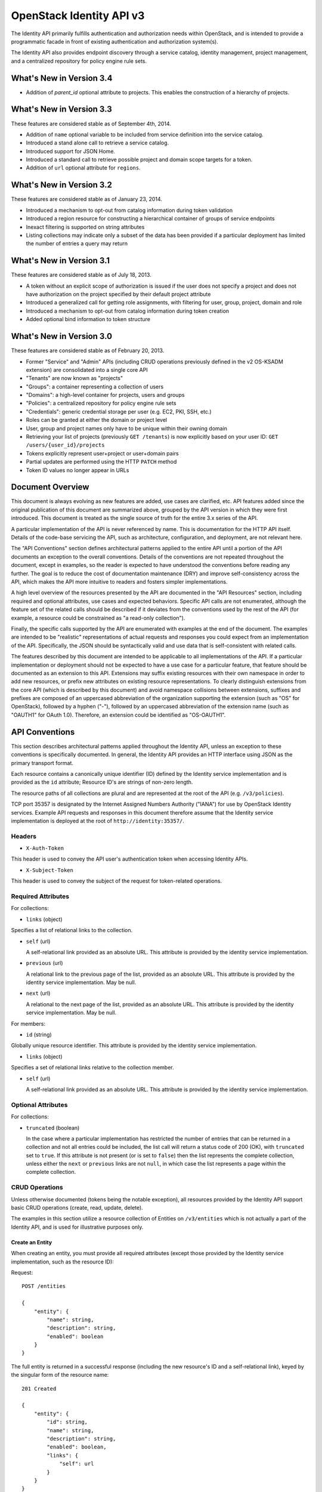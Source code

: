 OpenStack Identity API v3
=========================

The Identity API primarily fulfills authentication and authorization
needs within OpenStack, and is intended to provide a programmatic facade
in front of existing authentication and authorization system(s).

The Identity API also provides endpoint discovery through a service
catalog, identity management, project management, and a centralized
repository for policy engine rule sets.

What's New in Version 3.4
-------------------------

- Addition of `parent_id` optional attribute to projects. This enables the
  construction of a hierarchy of projects.

What's New in Version 3.3
-------------------------

These features are considered stable as of September 4th, 2014.

-  Addition of ``name`` optional variable to be included from service
   definition into the service catalog.
-  Introduced a stand alone call to retrieve a service catalog.
-  Introduced support for JSON Home.
-  Introduced a standard call to retrieve possible project and domain
   scope targets for a token.
-  Addition of ``url`` optional attribute for ``regions``.

What's New in Version 3.2
-------------------------

These features are considered stable as of January 23, 2014.

-  Introduced a mechanism to opt-out from catalog information during
   token validation
-  Introduced a region resource for constructing a hierarchical
   container of groups of service endpoints
-  Inexact filtering is supported on string attributes
-  Listing collections may indicate only a subset of the data has been
   provided if a particular deployment has limited the number of entries
   a query may return

What's New in Version 3.1
-------------------------

These features are considered stable as of July 18, 2013.

-  A token without an explicit scope of authorization is issued if the
   user does not specify a project and does not have authorization on
   the project specified by their default project attribute
-  Introduced a generalized call for getting role assignments, with
   filtering for user, group, project, domain and role
-  Introduced a mechanism to opt-out from catalog information during
   token creation
-  Added optional bind information to token structure

What's New in Version 3.0
-------------------------

These features are considered stable as of February 20, 2013.

-  Former "Service" and "Admin" APIs (including CRUD operations
   previously defined in the v2 OS-KSADM extension) are consolidated
   into a single core API
-  "Tenants" are now known as "projects"
-  "Groups": a container representing a collection of users
-  "Domains": a high-level container for projects, users and groups
-  "Policies": a centralized repository for policy engine rule sets
-  "Credentials": generic credential storage per user (e.g. EC2, PKI,
   SSH, etc.)
-  Roles can be granted at either the domain or project level
-  User, group and project names only have to be unique within their
   owning domain
-  Retrieving your list of projects (previously ``GET /tenants``) is now
   explicitly based on your user ID: ``GET /users/{user_id}/projects``
-  Tokens explicitly represent user+project or user+domain pairs
-  Partial updates are performed using the HTTP ``PATCH`` method
-  Token ID values no longer appear in URLs

Document Overview
-----------------

This document is always evolving as new features are added, use cases
are clarified, etc. API features added since the original publication of
this document are summarized above, grouped by the API version in which
they were first introduced. This document is treated as the single
source of truth for the entire 3.x series of the API.

A particular implementation of the API is never referenced by name. This
is documentation for the HTTP API itself. Details of the code-base
servicing the API, such as architecture, configuration, and deployment,
are not relevant here.

The "API Conventions" section defines architectural patterns applied to
the entire API until a portion of the API documents an exception to the
overall conventions. Details of the conventions are not repeated
throughout the document, except in examples, so the reader is expected
to have understood the conventions before reading any further. The goal
is to reduce the cost of documentation maintenance (DRY) and improve
self-consistency across the API, which makes the API more intuitive to
readers and fosters simpler implementations.

A high level overview of the resources presented by the API are
documented in the "API Resources" section, including required and
optional attributes, use cases and expected behaviors. Specific API
calls are not enumerated, although the feature set of the related calls
should be described if it deviates from the conventions used by the rest
of the API (for example, a resource could be constrained as "a read-only
collection").

Finally, the specific calls supported by the API are enumerated with
examples at the end of the document. The examples are intended to be
"realistic" representations of actual requests and responses you could
expect from an implementation of the API. Specifically, the JSON should
be syntactically valid and use data that is self-consistent with related
calls.

The features described by this document are intended to be applicable to
all implementations of the API. If a particular implementation or
deployment should not be expected to have a use case for a particular
feature, that feature should be documented as an extension to this API.
Extensions may suffix existing resources with their own namespace in
order to add new resources, or prefix new attributes on existing
resource representations. To clearly distinguish extensions from the
core API (which is described by this document) and avoid namespace
collisions between extensions, suffixes and prefixes are composed of an
uppercased abbreviation of the organization supporting the extension
(such as "OS" for OpenStack), followed by a hyphen ("-"), followed by an
uppercased abbreviation of the extension name (such as "OAUTH1" for
OAuth 1.0). Therefore, an extension could be identified as "OS-OAUTH1".

API Conventions
---------------

This section describes architectural patterns applied throughout the
Identity API, unless an exception to these conventions is specifically
documented. In general, the Identity API provides an HTTP interface
using JSON as the primary transport format.

Each resource contains a canonically unique identifier (ID) defined by
the Identity service implementation and is provided as the ``id``
attribute; Resource ID's are strings of non-zero length.

The resource paths of all collections are plural and are represented at
the root of the API (e.g. ``/v3/policies``).

TCP port 35357 is designated by the Internet Assigned Numbers Authority
("IANA") for use by OpenStack Identity services. Example API requests
and responses in this document therefore assume that the Identity
service implementation is deployed at the root of
``http://identity:35357/``.

Headers
~~~~~~~

-  ``X-Auth-Token``

This header is used to convey the API user's authentication token when
accessing Identity APIs.

-  ``X-Subject-Token``

This header is used to convey the subject of the request for
token-related operations.

Required Attributes
~~~~~~~~~~~~~~~~~~~

For collections:

-  ``links`` (object)

Specifies a list of relational links to the collection.

-  ``self`` (url)

   A self-relational link provided as an absolute URL. This attribute is
   provided by the identity service implementation.

-  ``previous`` (url)

   A relational link to the previous page of the list, provided as an
   absolute URL. This attribute is provided by the identity service
   implementation. May be null.

-  ``next`` (url)

   A relational to the next page of the list, provided as an absolute
   URL. This attribute is provided by the identity service
   implementation. May be null.

For members:

-  ``id`` (string)

Globally unique resource identifier. This attribute is provided by the
identity service implementation.

-  ``links`` (object)

Specifies a set of relational links relative to the collection member.

-  ``self`` (url)

   A self-relational link provided as an absolute URL. This attribute is
   provided by the identity service implementation.

Optional Attributes
~~~~~~~~~~~~~~~~~~~

For collections:

-  ``truncated`` (boolean)

   In the case where a particular implementation has restricted the
   number of entries that can be returned in a collection and not all
   entries could be included, the list call will return a status code of
   200 (OK), with ``truncated`` set to ``true``. If this attribute is
   not present (or is set to ``false``) then the list represents the
   complete collection, unless either the ``next`` or ``previous`` links
   are not ``null``, in which case the list represents a page within the
   complete collection.

CRUD Operations
~~~~~~~~~~~~~~~

Unless otherwise documented (tokens being the notable exception), all
resources provided by the Identity API support basic CRUD operations
(create, read, update, delete).

The examples in this section utilize a resource collection of Entities
on ``/v3/entities`` which is not actually a part of the Identity API,
and is used for illustrative purposes only.

Create an Entity
^^^^^^^^^^^^^^^^

When creating an entity, you must provide all required attributes
(except those provided by the Identity service implementation, such as
the resource ID):

Request:

::

    POST /entities

    {
        "entity": {
            "name": string,
            "description": string,
            "enabled": boolean
        }
    }

The full entity is returned in a successful response (including the new
resource's ID and a self-relational link), keyed by the singular form of
the resource name:

::

    201 Created

    {
        "entity": {
            "id": string,
            "name": string,
            "description": string,
            "enabled": boolean,
            "links": {
                "self": url
            }
        }
    }

List Entities
^^^^^^^^^^^^^

Request the entire collection of entities:

::

    GET /entities

A successful response includes a list of anonymous dictionaries, keyed
by the plural form of the resource name (identical to that found in the
resource URL):

::

    200 OK

    {
        "entities": [
            {
                "id": string,
                "name": string,
                "description": string,
                "enabled": boolean,
                "links": {
                    "self": url
                }
            },
            {
                "id": string,
                "name": string,
                "description": string,
                "enabled": boolean,
                "links": {
                    "self": url
                }
            }
        ],
        "links": {
            "self": url,
            "next": url,
            "previous": url
        }
    }

List Entities filtered by attribute
'''''''''''''''''''''''''''''''''''

Beyond each resource's canonically unique identifier (the ``id``
attribute), not all attributes are guaranteed unique on their own. To
filter a list of resources based on a specific attribute, we can perform
a filtered query using one or more query parameters:

::

    GET /entities?name={entity_name}&enabled

If multiple filters are specified in a query, then all filters must
match for an entity to be included in the response. The values specified
in a filter must be of the same type as the attribute, and in the case
of strings are limited to the same maximum length as the attribute.

The response is a subset of the full collection:

::

    200 OK

    {
        "entities": [
            {
                "id": string,
                "name": string,
                "description": string,
                "enabled": boolean,
                "links": {
                    "self": url
                }
            }
        ],
        "links": {
            "self": url,
            "next": url,
            "previous": url
        }
    }

*New in version 3.2* String attributes may also be filtered using
inexact patterns, for example:

::

    GET /entities?name__startswith={initial_characters_of_entity_name}

The following inexact suffixes are supported:

-  ``__startswith``

Matches if the attribute starts with the characters specified, with the
comparison being case-sensitive.

-  ``__istartswith``

Matches if the attribute starts with the characters specified, with the
comparison being case-insensitive.

-  ``__endswith``

Matches if the attribute ends with the characters specified, with the
comparison being case-sensitive.

-  ``__iendswith``

Matches if the attribute ends with the characters specified, with the
comparison being case-insensitive.

-  ``__contains``

Matches if the attribute contains the characters specified, with the
comparison being case-sensitive.

-  ``__icontains``

Matches if the attribute contains the characters specified, with the
comparison being case-insensitive.

Inexact filters specified for non-string attributes will be ignored.

Get an Entity
^^^^^^^^^^^^^

Request a specific entity by ID:

::

    GET /entities/{entity_id}

The full resource is returned in response:

::

    200 OK

    {
        "entity": {
            "id": string,
            "name": string,
            "description": string,
            "enabled": boolean,
            "links": {
                "self": url
            }
        }
    }

Nested collections
''''''''''''''''''

An entity may contain nested collections, in which case the required
attributes for collections still apply; however, to avoid conflicts with
other required attributes, the required attributes of the collection are
prefixed with the name of the collection. For example, if an ``entity``
contains a nested collection of ``objects``, the ``links`` for the
collection of ``objects`` is called ``objects_links``:

::

    {
        "entity": {
            "id": string,
            "name": string,
            "description": string,
            "enabled": boolean,
            "links": {
                "self": url
            },
            "objects": [
                {
                    "id": string,
                    "name": string,
                    "description": string,
                    "enabled": boolean,
                    "links": {
                        "self": url
                    }
                }
            ],
            "objects_links": {
                "self": url,
                "next": url,
                "previous": url
            }
        }
    }

Update an Entity
^^^^^^^^^^^^^^^^

Partially update an entity (unlike a standard ``PUT`` operation, only
the specified attributes are replaced):

::

    PATCH /entities/{entity_id}

    {
        "entity": {
            "description": string
        }
    }

The full entity is returned in response:

::

    200 OK

    {
        "entity": {
            "id": string,
            "name": string,
            "description": string,
            "enabled": boolean,
            "links": {
                "self": url
            }
        }
    }

Delete an Entity
^^^^^^^^^^^^^^^^

Delete a specific entity by ID:

::

    DELETE /entities/{entity_id}

A successful response does not include a body:

::

    204 No Content

HTTP Status Codes
~~~~~~~~~~~~~~~~~

The Identity API uses a subset of the available HTTP status codes to
communicate specific success and failure conditions to the client.

200 OK
^^^^^^

This status code is returned in response to successful ``GET``, ``HEAD``
and ``PATCH`` operations.

201 Created
^^^^^^^^^^^

This status code is returned in response to successful ``POST``
operations.

204 No Content
^^^^^^^^^^^^^^

This status code is returned in response to successful ``HEAD``, ``PUT``
and ``DELETE`` operations.

300 Multiple Choices
^^^^^^^^^^^^^^^^^^^^

This status code is returned by the root identity endpoint, with
references to one or more Identity API versions (such as ``/v3/``).

400 Bad Request
^^^^^^^^^^^^^^^

This status code is returned when the Identity service fails to parse
the request as expected. This is most frequently returned when a
required attribute is missing, a disallowed attribute is specified (such
as an ``id`` on ``POST`` in a basic CRUD operation), or an attribute is
provided of an unexpected data type.

The client is assumed to be in error.

401 Unauthorized
^^^^^^^^^^^^^^^^

This status code is returned when either authentication has not been
performed, the provided X-Auth-Token is invalid or authentication
credentials are invalid (including the user, project or domain having
been disabled).

403 Forbidden
^^^^^^^^^^^^^

This status code is returned when the request is successfully
authenticated but not authorized to perform the requested action.

404 Not Found
^^^^^^^^^^^^^

This status code is returned in response to failed ``GET``, ``HEAD``,
``POST``, ``PUT``, ``PATCH`` and ``DELETE`` operations when a referenced
entity cannot be found by ID. In the case of a ``POST`` request, the
referenced entity may be in the request body as opposed to the resource
path.

409 Conflict
^^^^^^^^^^^^

This status code is returned in response to failed ``POST`` and
``PATCH`` operations. For example, when a client attempts to update an
entity's unique attribute which conflicts with that of another entity in
the same collection.

Alternatively, a client should expect this status code when attempting
to perform the same create operation twice in a row on a collection with
a user-defined and unique attribute. For example, a User's ``name``
attribute is defined to be unique and user-defined, so making the same
``POST /users`` request twice in a row will result in this status code.

The client is assumed to be in error.

500 Internal Server Error
^^^^^^^^^^^^^^^^^^^^^^^^^

This status code is returned when an unexpected error has occurred in
the Identity service implementation.

501 Not Implemented
^^^^^^^^^^^^^^^^^^^

This status code is returned when the Identity service implementation is
unable to fulfill the request because it is incapable of implementing
the entire API as specified.

For example, an Identity service may be incapable of returning an
exhaustive collection of Projects with any reasonable expectation of
performance, or lack the necessary permission to create or modify the
collection of users (which may be managed by a remote system); the
implementation may therefore choose to return this status code to
communicate this condition to the client.

503 Service Unavailable
^^^^^^^^^^^^^^^^^^^^^^^

This status code is returned when the Identity service is unable to
communicate with a backend service, or by a proxy in front of the
Identity service unable to communicate with the Identity service itself.

API Resources
-------------

Users: ``/v3/users``
~~~~~~~~~~~~~~~~~~~~

User entities represent individual API consumers and are owned by a
specific domain.

Role grants explicitly associate users with projects or domains. Each
user-project or user-domain pair can have a unique set of roles granted
on them.

A user without any role grants is effectively useless from the
perspective of an OpenStack service and should never have access to any
resources. It is allowed, however, as a means of acquiring or loading
users from external sources prior to mapping them to projects.

Additional required attributes:

-  ``name`` (string)

Unique user name, within the owning domain.

Optional attributes:

-  ``domain_id`` (string)

References the domain which owns the user; if a domain is not specified
by the client, the Identity service implementation will default it to
the domain to which the client's token is scoped.

-  ``default_project_id`` (string)

References the user's default project against which to authorize, if the
API user does not explicitly specify one when creating a token. Setting
this attribute does not grant any actual authorization on the project,
and is merely provided for the user's convenience. Therefore, the
referenced project does not need to exist within the user's domain.

*New in version 3.1* If the user does not have authorization to their
default project, the default project will be ignored at token creation.

-  ``description`` (string)

-  ``enabled`` (boolean)

Setting this value to ``false`` prevents the user from authenticating or
receiving authorization. Additionally, all pre-existing tokens held by
the user are immediately invalidated. Re-enabling a user does not
re-enable pre-existing tokens.

-  ``password`` (string)

The default form of credential used during authentication.

Example entity:

::

    {
        "user": {
            "default_project_id": "263fd9",
            "domain_id": "1789d1",
            "email": "joe@example.com",
            "enabled": true,
            "id": "0ca8f6",
            "links": {
                "self": "http://identity:35357/v3/users/0ca8f6"
            },
            "name": "Joe"
        }
    }

Groups: ``/v3/groups``
~~~~~~~~~~~~~~~~~~~~~~

Group entities represent a collection of Users and are owned by a
specific domain. As with individual users, role grants explicitly
associate groups with projects or domains. A group role grant onto a
project/domain is the equivalent of granting each individual member of
the group the role on that project/domain. Once a group role grant has
been made, the addition or removal of a user to such a group will result
in the automatic granting/revoking of that role to the user, which will
also cause any token containing that user and project/domain to be
revoked.

As with users, a group entity without any role grants is effectively
useless from the perspective an OpenStack service and should never have
access to any resources. It is allowed, however, as a means of acquiring
or loading users/groups from external sources prior to mapping them to
projects/domains.

Additional required attributes:

-  ``name`` (string)

Unique group name, within the owning domain.

Optional attributes:

-  ``domain_id`` (string)

References the domain which owns the group; if a domain is not specified
by the client, the Identity service implementation will default it to
the domain to which the client's token is scoped.

-  ``description`` (string)

Example entity:

::

    {
        "group": {
            "description": "Developers cleared for work on all general projects"
            "domain_id": "1789d1",
            "id": "70febc",
            "links": {
                "self": "http://identity:35357/v3/groups/70febc"
            },
            "name": "Developers"
        }
    }

Credentials: ``/v3/credentials``
~~~~~~~~~~~~~~~~~~~~~~~~~~~~~~~~

Credentials represent arbitrary authentication credentials associated
with a user. A user may have zero or more credentials, each optionally
scoped to a specific project.

Additional required attributes:

-  ``user_id`` (string)

References the user which owns the credential.

-  ``type`` (string)

Representing the credential type, such as ``ec2`` or ``cert``. A
specific implementation may determine the list of supported types.

-  ``blob`` (blob)

Arbitrary blob of the credential data, to be parsed according to the
``type``.

Optional attributes:

-  ``project_id`` (string)

References a project which limits the scope the credential applies to.

Example entity:

::

    {
        "credential": {
            "blob": "wJalrXUtnFEMI/K7MDENG/bPxRfiCYEXAMPLEKEY",
            "id": "80239a",
            "links": {
                "self": "http://identity:35357/v3/credentials/80239a"
            },
            "project_id": "263fd9",
            "type": "ec2",
            "user_id": "0ca8f6"
        }
    }

Projects: ``/v3/projects``
~~~~~~~~~~~~~~~~~~~~~~~~~~

Projects represent the base unit of "ownership" in OpenStack, in that
all resources in OpenStack should be owned by a specific project
("projects" were also formerly known as "tenants"). A project itself
must be owned by a specific domain.

Required attributes:

-  ``name`` (string)

Unique project name, within the owning domain.

Optional attributes:

-  ``domain_id`` (string)

References the domain which owns the project; if a domain is not
specified by the client, the Identity service implementation will
default it to the domain to which the client's token is scoped.

- ``parent_id`` (string) *New in version 3.4*

References the parent project; if a parent project is not specified by the
client, the Identity service will consider the project to be a top-level
project (without any parents). All projects within a hierarchy must be owned
by the same domain.

-  ``description`` (string)

-  ``enabled`` (boolean)

Setting this attribute to ``false`` prevents users from authorizing
against this project. Additionally, all pre-existing tokens authorized
for the project are immediately invalidated. Re-enabling a project does
not re-enable pre-existing tokens.

Example entity:

::

    {
        "project": {
            "domain_id": "1789d1",
            "enabled": true,
            "id": "263fd9",
            "name": "project-x",
            "links": {
                "self": "http://identity:35357/v3/projects/263fd9"
            }
            "parent_id": "183ab2"
        }
    }

Domains: ``/v3/domains``
~~~~~~~~~~~~~~~~~~~~~~~~

Domains represent collections of users, groups and projects. Each is
owned by exactly one domain. Users, however, can be associated with
multiple projects by granting roles to the user on a project (including
projects owned by other domains).

Each domain defines a namespace in which certain API-visible name
attributes exist, which affects whether those names need to be globally
unique or simply unique within that domain. Within the Identity API,
there are five such name attributes:

-  *Domain Name*: This is always globally unique across all domains.

-  *Role Name*: This is always globally unique across all domains.

-  *User Name*: This is only unique within the owning domain.

-  *Project Name*: This is only unique within the owning domain.

-  *Group Name*: This is only unique within the owning domain.

Additional required attributes:

-  ``name`` (string)

Globally unique name.

Optional attributes:

-  ``description`` (string)

-  ``enabled`` (boolean)

Setting this attribute to ``false`` prevents users from authorizing
against this domain or any projects owned by this domain, and prevents
users owned by this domain from authenticating or receiving any other
authorization. Additionally, all pre-existing tokens applicable to the
above entities are immediately invalidated. Re-enabling a domain does
not re-enable pre-existing tokens.

Example entity:

::

    {
        "domain": {
            "enabled": true,
            "id": "1789d1",
            "links": {
                "self": "http://identity:35357/v3/domains/1789d1"
            },
            "name": "example.com"
        }
    }

Roles: ``/v3/roles/``
~~~~~~~~~~~~~~~~~~~~~

Roles entities are named identifiers used to map a collection of actions
from a user to either a specific project or across an entire domain.

Additional required attributes:

-  ``name`` (string)

Globally unique name of the role.

Example entity:

::

    {
        "role": {
            "id": "76e72a",
            "links": {
                "self": "http://identity:35357/v3/roles/76e72a"
            },
            "name": "admin"
        }
    }

Regions: ``/v3/regions``
~~~~~~~~~~~~~~~~~~~~~~~~

*New in version 3.2*

Region entities represent a general division of an OpenStack deployment.
A region may have zero or more sub-regions associated with it, making a
tree-like structured hierarchy possible for the OpenStack deployment.

It is important to note that the concept of a Region has no geographical
connotation to it. Deployers are free to use geographical names for
their regions, for example "us-east", but there is no requirement to do
so.

Optional attributes:

-  ``description`` (string)

Freeform description field for the deployer to use as they choose to
describe the region.

-  ``parent_region_id`` (string)

If the region is hierarchically a child of another region, this field
shall be set to the id of the parent region.

-  ``url`` (string)

*New in version 3.3* A URL field for the deployer to associate with a
region.

Example entity:

::

    {
        "region": {
            "description": "2nd sub-region inside the US East region.",
            "id": "us-east-2",
            "links": {
              "self": "https://identity:35357/v3/regions/us-east-2"
            },
            "parent_region_id": "us-east",
            "url": "http://example.com/auth"
        }
    }

Services: ``/v3/services``
~~~~~~~~~~~~~~~~~~~~~~~~~~

Service entities represent web services in the OpenStack deployment. A
service may have zero or more endpoints associated with it, although a
service with zero endpoints is essentially useless in an OpenStack
configuration.

Additional required attributes:

-  ``type`` (string)

Describes the API implemented by the service. The following values are
recognized within the OpenStack ecosystem: ``compute``, ``image``,
``ec2``, ``identity``, ``volume``, ``network``. To support non-core and
future projects, the value should not be validated against this list.

Optional attributes:

-  ``description`` (string)

User-facing description of the service.

-  ``enabled`` (boolean)

Setting this value to ``false`` prevents the service and its endpoints
from appearing in the service catalog.

-  ``name`` (string)

User-facing name of the service.

Example entity:

::

    {
        "service": {
            "enabled": true,
            "id": "ee057c",
            "links": {
                "self": "http://identity:35357/v3/services/ee057c"
            },
            "name": "Keystone",
            "type": "identity"
        }
    }

Endpoints: ``/v3/endpoints``
~~~~~~~~~~~~~~~~~~~~~~~~~~~~

Endpoint entities represent URL endpoints for OpenStack web services.

Additional required attributes:

-  ``service_id`` (string)

References the service to which the endpoint belongs.

-  ``interface`` (string)

Describes the visibility of the endpoint according to one of the
following values:

::

    - `public`: intended for consumption by end users, generally on a publicly
      available network interface

    - `internal`: intended for consumption by end users, generally on an
      unmetered internal network interface

    - `admin`: intended only for consumption by those needing administrative
      access to the service, generally on a secure network interface

-  ``url`` (string)

Fully qualified URL of the service endpoint.

Optional attributes:

-  ``region`` (string)

**Deprecated in v3.2**. Use ``region_id``

Represents the geographic location of the service endpoint, if relevant
to the deployment. The value of this attribute is intended to be
implementation specific in meaning.

-  ``region_id`` (string)

Represents the containing region of the service endpoint. *New in v3.2*

-  ``enabled`` (boolean)

Setting this value to ``false`` prevents the endpoint from appearing in
the service catalog.

Example entity:

::

    {
        "endpoint": {
            "enabled": true,
            "id": "6fedc0",
            "interface": "internal",
            "links": {
                "self": "http://identity:35357/v3/endpoints/6fedc0"
            },
            "region_id": "us-east-2",
            "service_id": "ee057c",
            "url": "http://identity:35357/"
        }
    }

Tokens
~~~~~~

Tokens represent an authenticated user's identity and, potentially,
explicit authorization on a specific project or domain.

Tokens are generated by the Identity service via authentication, and may
be subsequently validated and/or revoked.

Unlike all other resources in the Identity API, ``token`` objects
returned by the API do not have ``id`` attributes. While ``token``
objects do have identifiers, they are not passed in resource URL's nor
are they included in the objects themselves. Instead, they are passed in
the ``X-Auth-Token`` and ``X-Subject-Token`` headers, along with a
``Vary: X-Auth-Token, X-Subject-Token`` header to inform caches of this
pattern.

``token`` objects are only created by the identity service
implementation; clients are not expected to create them. Instead,
clients provide the service with ``auth`` objects in exchange for
``token`` objects.

Required attributes:

-  ``expires_at`` (string, ISO 8601 extended format date time with
   microseconds)

Specifies the expiration time of the token. Once established, a token's
expiration may not be changed. A token may be revoked ahead of
expiration. If the value represents a time in the past, the token is
invalid.

-  ``issued_at`` (string, ISO 8601 extended format date time with
   microseconds)

Specifies the time at which the token was issued.

-  ``user`` (object)

References the user to which the token belongs.

Includes the full resource description of a user.

-  ``methods`` (list)

The ``methods`` attribute indicates the accumulated set of
authentication methods used to obtain the token. For example, if the
token was obtained by ``password`` authentication, it will contain
``password``. Later, if the token is exchanged using the ``token``
authentication method one or more times, the subsequently created tokens
will contain both ``password`` and ``token`` in their ``methods``
attribute.

Notice the difference between ``methods`` and multifactor
authentication. The ``methods`` attribute merely indicates the methods
used to authenticate the user for the given token. It is up to the
client to look for specific methods to determine the total number of
factors.

-  ``audit_ids`` (array)

The ``audit_ids`` attribute is a list that contains no more than two
elements. Each id in the ``audit_ids`` attribute is a randomly (unique)
generated string that can be used to track the token.

Each token will have its own unique audit identifier as the first
element of the array. In the case of a token that was rescoped
(exchanged for another token of the same or different scope), there will
be a second audit identifier as the second element of the array. This
conditional second identifier is the audit id string from the original
token (i.e. the first token issued that was not a rescoped token).

These audit identifiers can be used to track a specific use of token (or
chain of tokens) across multiple requests and endpoints without exposing
the token id to non-privileged users (e.g. via logs).

Each audit identifier is a short urlsafe string.

Example token with ``audit_ids`` attribute (first element is the token's
``audit_id``, second is the ``audit_chain_id``):

::

    {
        "token": {
            "expires_at": "2013-02-27T18:30:59.999999Z",
            "issued_at": "2013-02-27T16:30:59.999999Z",
            "audit_ids": ["VcxU2JYqT8OzfUVvrjEITQ", "qNUTIJntTzO1-XUk5STybw"],
            "methods": [
                "password"
            ],
            "user": {
                "domain": {
                    "id": "1789d1",
                    "name": "example.com"
                }
                "email": "joe@example.com",
                "id": "0ca8f6",
                "name": "Joe"
            }
        }
    }

Tokens issued prior to the inclusion of the audit id code will lack the
``audit_ids`` attribute. These tokens lacking ``audit_ids`` will
continue to function normally until revoked or expired. All newly issue
tokens will have the expected ``audit_ids`` attribute.

Optional attributes:

-  ``project`` (object)

Specifies the project authorization scope of the token. If this
attribute is not provided, then the token is not authorized to access
any project resources. The presence of this attribute conveys
multi-tenancy to cloud services such that they can achieve resource
isolation based on the authorized request context included in the token.
This attribute must not be included if a ``domain`` attribute is
included. A token with project-level authorization does not express any
authorization on any domain-level resource.

Includes the full resource description of a project.

-  ``domain`` (object)

Specifies the domain authorization scope of the token. This is to
provide authorization appropriate to domain-level APIs, for example user
and group management within a domain. If this attribute is not provided,
then the token is not authorized to access any domain level resources.
This attribute must not be included if a ``project`` attribute is
included. A token with domain-level authorization does not express any
authorization on any project-level resource.

Includes the full resource description of a domain.

-  ``catalog`` (list of object)

Specifies all the services available to/for the token. It is represented
as a list of service dictionaries with the following format:

::

        [
            {
                "id": "--service-id--",
                "type": "--service-type--",
                "name": "--service-name--",
                "endpoints": [
                    {
                        "id": "--endpoint-id--",
                        "interface": "--interface-name--",
                        "region": "--region-name--",
                        "url": "--endpoint-url--"
                    },
                    ...
                ]
            },
            ...
        ]

Required attributes for the service object are:

-  ``id``: the service entity id.
-  ``type``: Describes the API implemented by the service.

Optional attributes for the service object are:

-  ``name``: User-facing name of the service. *New in version 3.3*

Required attributes for the endpoint object are:

-  ``id``: The endpoint entity id.
-  ``interface``: The visibility of the endpoint. Should be one of
   ``public``, ``internal`` or ``admin``.
-  ``url``: Fully qualified URL of the service endpoint.

Optional attributes for the endpoint object are:

-  ``region``: The geographic location of the service endpoint.

-  ``bind`` (object) *New in version 3.1*

Token binding refers to the practice of embedding information from
external authentication providers (like a company's Kerberos server)
inside the token such that a client may validate that the token is used
in conjunction with that authentication mechanism. By coupling this
authentication we can prevent re-use of a stolen token as an attacker
would not have access to the external authentication.

Specifies one or more external authorization mechanisms that can be used
in conjunction with the token for it to be validated by a bind enforcing
client. For example a token may only be used over a Kerberos
authenticated connection or with a specific client certificate.

Includes one or more mechanism identifiers with protocol specific data.
The officially supported mechanisms are ``kerberos`` and ``x509`` where:

::

    - The ``kerberos`` bind payload is of the form:

            "kerberos": {
                "principal": "USER@REALM"
            }

      where the user's Kerberos principal is "USER@REALM".

    - The ``x509`` bind payload is of the form:

            "x509": {
                "fingerprint": "0123456789ABCDEF",
                "algorithm": "sha1"
            }

      the ``fingerprint`` is the hash of the client certificate to be validated
      in the specified algorithm. It should be the hex form without separating
      spaces or colons. The only supported ``algorithm`` is currently ``sha1``.

Example entity:

::

    {
        "token": {
            "expires_at": "2013-02-27T18:30:59.999999Z",
            "issued_at": "2013-02-27T16:30:59.999999Z",
            "audit_ids": ["VcxU2JYqT8OzfUVvrjEITQ", "qNUTIJntTzO1-XUk5STybw"],
            "methods": [
                "password"
            ],
            "bind": {
                "kerberos": {
                    "principal": "USER@REALM"
                }
            },
            "user": {
                "domain": {
                    "id": "1789d1",
                    "name": "example.com"
                }
                "email": "joe@example.com",
                "id": "0ca8f6",
                "name": "Joe"
            }
        }
    }

Policy
~~~~~~

Policies represent arbitrarily serialized policy engine rule sets to be
consumed by remote services.

Additional required attributes:

-  ``blob`` (string)

The policy rule set itself, as a serialized blob.

-  ``type`` (string)

The MIME Media Type of the serialized policy blob.

Example entity:

::

    {
        "policy": {
            "blob": "{\"default\": false}",
            "id": "c41a4c",
            "links": {
                "self": "http://identity:35357/v3/policies/c41a4c"
            },
            "type": "application/json"
        }
    }

JSON Home
---------

*New in version 3.3*

The Identity API supports JSON Home for resource and extension
discovery. The identity server will return a JSON Home document on a
``GET /v3`` request where the ``Accept`` header indicates that the
response should be ``application/json-home``. The JSON Home document
contains a mapping of "relationships" to the relative path or path
template to the actual resource.

The JSON Home document includes not only the core APIs that are
supported for that version of the identity API, but also the resources
for the extensions.

Each of the resources in the Core API below specify the "relationship"
for the resource. A client application can look up the resource path or
path template for a resource by looking for that resource in the JSON
Home document.

Core API
--------

Versions
~~~~~~~~

Describe API version
^^^^^^^^^^^^^^^^^^^^

::

    GET /v3/

The fields in the ``version`` object are as follows:

-  ``id``: A string with the current version. For V3, it's "v3.0".
-  ``status``: A string with the current maturity level of the
   specification. This may be one of ``stable``, or ``deprecated``.
-  ``updated``: A string with the time when the specification status
   last changed in ISO8601 format. For example, "2013-03-06T00:00:00Z".

Response:

::

    Status: 200 OK

    {
        "version": {
            "id": "v3.0",
            "links": [
                {
                    "href": "http://identity:35357/v3/",
                    "rel": "self"
                }
            ],
            "status": "stable",
            "updated": "2013-03-06T00:00:00Z"
        }
    }

*New in version 3.3*: ``GET /v3/`` will return a JSON Home response if
the ``Accept`` header indicates that the client wants an
``application/json-home`` response. Note that the client must check the
``Content-Type`` in the response because older servers will return a
normal JSON response rather than the JSON Home response. See the `JSON
Home spec <http://tools.ietf.org/html/draft-nottingham-json-home-03>`__
for a description of the JSON Home document format.

The JSON Home document returned includes all the core components and
also the resources for the enabled extensions. Resources for disabled
extensions aren't included.

Request:

::

    GET /v3
    Accept: application/json-home

Response:

::

    {
        "resources": {
            "http://docs.openstack.org/api/openstack-identity/3/rel/auth_tokens": {
                "href": "/auth/tokens"
            }
        }
    }

Tokens
~~~~~~

Use cases:

-  Given a user name and password, get a token to represent the user.
-  Given a token, get a list of other domain/projects the user can
   access.
-  Given a token, validate the token and return user, domain, project,
   roles and potential endpoints.
-  Given a valid token, request another token with a different
   domain/project (change domain/project being represented with the
   user).
-  Given a valid token, force it's immediate revocation.

Authenticate
^^^^^^^^^^^^

::

    POST /auth/tokens

Relationship:
``http://docs.openstack.org/api/openstack-identity/3/rel/auth_tokens``

Each request to create a token contains an attribute with ``identity``
information and, optionally, a ``scope`` describing the authorization
scope being requested. Example request structure:

::

    {
        "auth": {
            "identity": { ... },
            "scope": { ... }
        }
    }

Authentication: ``authentication``
''''''''''''''''''''''''''''''''''

Authentication is performed by specifying a list of authentication
``methods``, each with a corresponding object, containing any attributes
required by the authentication method. Example request structure for
three arbitrary authentication methods:

::

    {
        "auth": {
            "identity": {
                "methods": ["x", "y", "z"],
                "x": { ... },
                "y": { ... },
                "z": { ... }
            }
        }
    }

The ``password`` authentication method
~~~~~~~~~~~~~~~~~~~~~~~~~~~~~~~~~~~~~~

To authenticate by ``password``, the user must be uniquely identified in
addition to providing a ``password`` attribute.

The ``user`` may be identified by either ``id`` or ``name``. A user's
``id`` is sufficient to uniquely identify the ``user``. Example request:

::

    {
        "auth": {
            "identity": {
                "methods": [
                    "password"
                ],
                "password": {
                    "user": {
                        "id": "0ca8f6",
                        "password": "secretsecret"
                    }
                }
            }
        }
    }

If the ``user`` is specified by ``name``, then the ``domain`` of the
``user`` must also be specified in order to uniquely identify the
``user``. Example request:

::

    {
        "auth": {
            "identity": {
                "methods": [
                    "password"
                ],
                "password": {
                    "user": {
                        "domain": {
                            "id": "1789d1"
                        },
                        "name": "Joe",
                        "password": "secretsecret"
                    }
                }
            }
        }
    }

Alternatively, a ``domain`` ``name`` may be used to uniquely identify
the ``user``. Example request:

::

    {
        "auth": {
            "identity": {
                "methods": [
                    "password"
                ],
                "password": {
                    "user": {
                        "domain": {
                            "name": "example.com"
                        },
                        "name": "Joe",
                        "password": "secretsecret"
                    }
                }
            }
        }
    }

The ``token`` authentication method
~~~~~~~~~~~~~~~~~~~~~~~~~~~~~~~~~~~

If the authenticating user is already in possession of a valid token,
then that token is sufficient to identity the user. This method is
typically used in combination with request to change authorization
scope.

::

    {
        "auth": {
            "identity": {
                "methods": [
                    "token"
                ],
                "token": {
                    "id": "e80b74"
                }
            }
        }
    }

Scope: ``scope``
^^^^^^^^^^^^^^^^

An authorization scope, including either a ``project`` or ``domain``,
can be optionally specified as part of the request. If both a ``domain``
and a ``project`` are specified, an HTTP 400 Bad Request will be
returned, as a token cannot be simultaneously scoped to both a
``project`` and ``domain``.

A ``project`` may be specified by either ``id`` or ``name``. An ``id``
is sufficient to uniquely identify a ``project``. Example request:

::

    {
        "auth": {
            "identity": {
                "methods": [
                    "password"
                ],
                "password": {
                    "user": {
                        "id": "0ca8f6",
                        "password": "secretsecret"
                    }
                }
            },
            "scope": {
                "project": {
                    "id": "263fd9"
                }
            }
        }
    }

If a ``project`` is specified by ``name``, then the ``domain`` of the
``project`` must also be specified in order to uniquely identify the
``project``. Example request:

::

    {
        "auth": {
            "identity": {
                "methods": [
                    "password"
                ],
                "password": {
                    "user": {
                        "id": "0ca8f6",
                        "password": "secretsecret"
                    }
                }
            },
            "scope": {
                "project": {
                    "domain": {
                        "id": "1789d1"
                    },
                    "name": "project-x"
                }
            }
        }
    }

Alternatively, a ``domain`` ``name`` may be used to uniquely identify
the ``project``. Example request:

::

    {
        "auth": {
            "identity": {
                "methods": [
                    "password"
                ],
                "password": {
                    "user": {
                        "id": "0ca8f6",
                        "password": "secretsecret"
                    }
                }
            },
            "scope": {
                "project": {
                    "domain": {
                        "name": "example.com"
                    },
                    "name": "project-x"
                }
            }
        }
    }

A ``domain`` scope may be specified by either the domain's ``id`` or
``name`` with equivalent results. Example request specifying a domain by
``id``:

::

    {
        "auth": {
            "identity": {
                "methods": [
                    "password"
                ],
                "password": {
                    "user": {
                        "id": "0ca8f6",
                        "password": "secretsecret"
                    }
                }
            },
            "scope": {
                "domain": {
                    "id": "1789d1"
                }
            }
        }
    }

Example request specifying a domain by ``name``:

::

    {
        "auth": {
            "identity": {
                "methods": [
                    "password"
                ],
                "password": {
                    "user": {
                        "id": "0ca8f6",
                        "password": "secretsecret"
                    }
                }
            },
            "scope": {
                "domain": {
                    "name": "example.com"
                }
            }
        }
    }

If neither a ``project`` nor a ``domain`` is provided for ``scope``, and
the authenticating ``user`` has a defined default project (the user's
``default_project_id`` attribute), then this will be treated as the
preferred authorization scope. If there is no default project defined,
then a token will be issued without an explicit scope of authorization.

*New in version 3.1* Additionally, if the user's default project is
invalid, a token will be issued without an explicit scope of
authorization.

Catalog Opt-Out
^^^^^^^^^^^^^^^

::

    POST /v3/auth/tokens?nocatalog

Relationship:
``http://docs.openstack.org/api/openstack-identity/3/rel/auth_tokens``

*New in version 3.1* If the caller specifies a ``nocatalog`` query
parameter in the authentication request, then the authentication
response will not contain the service catalog. The service catalog will
otherwise be included in the response by default.

Authentication responses
''''''''''''''''''''''''

A response without an explicit authorization scope does not contain a
``catalog``, ``project``, ``domain`` or ``roles`` but can be used to
uniquely identify the user. Example response:

::

    Headers:
        X-Subject-Token: e80b74

    {
        "token": {
            "expires_at": "2013-02-27T18:30:59.999999Z",
            "issued_at": "2013-02-27T16:30:59.999999Z",
            "methods": [
                "password"
            ],
            "user": {
                "domain": {
                    "id": "1789d1",
                    "name": "example.com"
                },
                "id": "0ca8f6",
                "name": "Joe"
            }
        }
    }

Notice that token ID is not part of the token data. Rather, it is
conveyed in the ``X-Subject-Token`` header.

A token scoped to a ``project`` will also have a service ``catalog``,
along with the user's roles applicable to the ``project``. Example
response:

::

    Headers: X-Subject-Token

    X-Subject-Token: e80b74

    {
        "token": {
            "catalog": [
                {
                    "endpoints": [
                        {
                            "id": "39dc322ce86c4111b4f06c2eeae0841b",
                            "interface": "public",
                            "region": "RegionOne",
                            "url": "http://localhost:5000"
                        },
                        {
                            "id": "ec642f27474842e78bf059f6c48f4e99",
                            "interface": "internal",
                            "region": "RegionOne",
                            "url": "http://localhost:5000"
                        },
                        {
                            "id": "c609fc430175452290b62a4242e8a7e8",
                            "interface": "admin",
                            "region": "RegionOne",
                            "url": "http://localhost:35357"
                        }
                    ],
                    "id": "4363ae44bdf34a3981fde3b823cb9aa2",
                    "type": "identity",
                    "name": "keystone"
                }
            ],
            "expires_at": "2013-02-27T18:30:59.999999Z",
            "issued_at": "2013-02-27T16:30:59.999999Z",
            "methods": [
                "password"
            ],
            "project": {
                "domain": {
                    "id": "1789d1",
                    "name": "example.com"
                },
                "id": "263fd9",
                "name": "project-x"
            },
            "roles": [
                {
                    "id": "76e72a",
                    "name": "admin"
                },
                {
                    "id": "f4f392",
                    "name": "member"
                }
            ],
            "user": {
                "domain": {
                    "id": "1789d1",
                    "name": "example.com"
                },
                "id": "0ca8f6",
                "name": "Joe"
            }
        }
    }

A token scoped to a ``domain`` will also have a service ``catalog``
along with the user's roles applicable to the ``domain``. Example
response:

::

    Headers: X-Subject-Token

    X-Subject-Token: e80b74

    {
        "token": {
            "catalog": [
                {
                    "endpoints": [
                        {
                            "id": "39dc322ce86c4111b4f06c2eeae0841b",
                            "interface": "public",
                            "region": "RegionOne",
                            "url": "http://localhost:5000"
                        },
                        {
                            "id": "ec642f27474842e78bf059f6c48f4e99",
                            "interface": "internal",
                            "region": "RegionOne",
                            "url": "http://localhost:5000"
                        },
                        {
                            "id": "c609fc430175452290b62a4242e8a7e8",
                            "interface": "admin",
                            "region": "RegionOne",
                            "url": "http://localhost:35357"
                        }
                    ],
                    "id": "4363ae44bdf34a3981fde3b823cb9aa2",
                    "type": "identity",
                    "name": "keystone"
                }
            ],
            "expires_at": "2013-02-27T18:30:59.999999Z",
            "issued_at": "2013-02-27T16:30:59.999999Z",
            "methods": [
                "password"
            ],
            "domain": {
                "id": "1789d1",
                "name": "example.com"
            },
            "roles": [
                {
                    "id": "76e72a",
                    "name": "admin"
                },
                {
                    "id": "f4f392",
                    "name": "member"
                }
            ],
            "user": {
                "domain": {
                    "id": "1789d1",
                    "name": "example.com"
                },
                "id": "0ca8f6",
                "name": "Joe"
            }
        }
    }

Authentication failures
'''''''''''''''''''''''

Several authentication errors are possible, including 403 Forbidden and
409 Conflict, but here's an example of an HTTP 401 Unauthorized
response:

::

    Status: 401 Not Authorized

    {
        "error": {
            "code": 401,
            "message": "The request you have made requires authentication",
            "title": "Not Authorized"
        }
    }

Optionally, the Identity service implementation may return an
``authentication`` attribute to indicate the supported authentication
methods.

::

    Status: 401 Not Authorized

    {
        "error": {
            "code": 401,
            "identity": {
                "methods": [
                    "password",
                    "token",
                    "challenge-response"
                ]
            },
            "message": "Need to authenticate with one or more supported methods",
            "title": "Not Authorized"
        }
    }

For authentication processes which require multiple round trips, the
Identity service implementation may return an HTTP 401 Not Authorized
with additional information for the next authentication step.

For example:

::

    Status: 401 Not Authorized

    {
        "error": {
            "code": 401,
            "identity": {
                "challenge-response": {
                    "challenge": "What was the zip code of your birthplace?",
                    "session_id": "123456"
                },
                "methods": [
                    "challenge-response"
                ]
            },
            "message": "Additional authentications steps required.",
            "title": "Not Authorized"
        }
    }

Validate token and get service catalog
^^^^^^^^^^^^^^^^^^^^^^^^^^^^^^^^^^^^^^

::

    GET /auth/tokens

Relationship:
``http://docs.openstack.org/api/openstack-identity/3/rel/auth_tokens``

To validate a token using the Identity API, pass your own token in the
``X-Auth-Token`` header, and the token to be validated in the
``X-Subject-Token`` header. The Identity service returns a service
catalog in the response. Example request:

::

    Headers:
        X-Auth-Token: 1dd7e3
        X-Subject-Token: c67580

No request body is required.

The Identity service will return the exact same response as when the
subject token was issued by ``POST /auth/tokens``.

Validate token
^^^^^^^^^^^^^^

::

    GET /auth/tokens?nocatalog

Relationship:
``http://docs.openstack.org/api/openstack-identity/3/rel/auth_tokens``

*New in version 3.2*

To validate a token using the Identity API without returning a service
catalog in the response. The request has the same format as
``GET /auth/tokens``.

The Identity service will return the exact same response as when the
subject token was issued by ``POST /auth/tokens?nocatalog``.

Check token
^^^^^^^^^^^

::

    HEAD /auth/tokens

Relationship:
``http://docs.openstack.org/api/openstack-identity/3/rel/auth_tokens``

This call is identical to ``GET /auth/tokens``, but no response body is
provided, even if an error occurs or the token is invalid.

Response:

::

    Status: 200 OK

Revoke token
^^^^^^^^^^^^

::

    DELETE /auth/tokens

Relationship:
``http://docs.openstack.org/api/openstack-identity/3/rel/auth_tokens``

This call is identical to ``HEAD /auth/tokens`` except that the
``X-Subject-Token`` token is immediately invalidated, regardless of its
``expires_at`` attribute. An additional ``X-Auth-Token`` is not
required. The successful response status also differs from
``HEAD /auth/tokens``.

Response:

::

    Status: 204 No Content

Authentication Specific Routes
~~~~~~~~~~~~~~~~~~~~~~~~~~~~~~

The key use cases we need to cover:

-  Fetching a service catalog based upon the current authorization.
-  Retrieve available scoping targets based upon the current
   authorization.

Get service catalog
^^^^^^^^^^^^^^^^^^^

::

    GET /auth/catalog

Relationship:
``http://docs.openstack.org/api/openstack-identity/3/rel/auth_catalog``

*New in version 3.3*

This call returns a service catalog for the ``X-Auth-Token`` provided in
the request, even if the token does not contain a catalog itself (for
example, if it was generated using ``?nocatalog``).

The structure of the ``catalog`` object is identical to that contained
in a ``token``.

Response:

::

    Status: 200 OK

    {
        "catalog": [
            {
                "endpoints": [
                    {
                        "id": "39dc322ce86c4111b4f06c2eeae0841b",
                        "interface": "public",
                        "region": "RegionOne",
                        "url": "http://localhost:5000"
                    },
                    {
                        "id": "ec642f27474842e78bf059f6c48f4e99",
                        "interface": "internal",
                        "region": "RegionOne",
                        "url": "http://localhost:5000"
                    },
                    {
                        "id": "c609fc430175452290b62a4242e8a7e8",
                        "interface": "admin",
                        "region": "RegionOne",
                        "url": "http://localhost:35357"
                    }
                ],
                "id": "4363ae44bdf34a3981fde3b823cb9aa2",
                "type": "identity",
                "name": "keystone"
            }
        ],
        "links": {
            "self": "https://identity:35357/v3/catalog",
            "previous": null,
            "next": null
        }
    }

Get available project scopes
^^^^^^^^^^^^^^^^^^^^^^^^^^^^

::

    GET /auth/projects

Relationship:
``http://docs.openstack.org/api/openstack-identity/3/rel/auth_projects``

*New in version 3.3*

This call returns the list of projects that are available to be scoped
to based on the ``X-Auth-Token`` provided in the request.

The structure of the response is exactly the same as listing projects
for a user.

Response:

::

    Status: 200 OK

    {
        "projects": [
            {
                "domain_id": "1789d1",
                "enabled": true,
                "id": "263fd9",
                "links": {
                    "self": "https://identity:35357/v3/projects/263fd9"
                },
                "name": "Test Group"
            },
            {
                "domain_id": "1789d1",
                "enabled": true,
                "id": "50ef01",
                "links": {
                    "self": "https://identity:35357/v3/projects/50ef01"
                },
                "name": "Build Group"
            }
        ],
        "links": {
            "self": "https://identity:35357/v3/auth/projects",
            "previous": null,
            "next": null
        }
    }

Get available domain scopes
^^^^^^^^^^^^^^^^^^^^^^^^^^^

::

    GET /auth/domains

Relationship:
``http://docs.openstack.org/api/openstack-identity/3/rel/auth_domains``

*New in version 3.3*

This call returns the list of domains that are available to be scoped to
based on the ``X-Auth-Token`` provided in the request.

The structure is the same as listing domains.

Response:

::

    Status: 200 OK

    {
        "domains": [
            {
                "description": "my domain description",
                "enabled": true,
                "id": "1789d1",
                "links": {
                    "self": "https://identity:35357/v3/domains/1789d1"
                },
                "name": "my domain"
            },
            {
                "description": "description of my other domain",
                "enabled": true,
                "id": "43e8da",
                "links": {
                    "self": "https://identity:35357/v3/domains/43e8da"
                },
                "name": "another domain"
            }
        ],
        "links": {
            "self": "https://identity:35357/v3/auth/domains",
            "previous": null,
            "next": null
        }
    }

Catalog
~~~~~~~

The key use cases we need to cover:

-  CRUD for regions, services and endpoints
-  Retrieving an endpoint URL by service, region, and interface

List regions
^^^^^^^^^^^^

::

    GET /regions

Relationship:
``http://docs.openstack.org/api/openstack-identity/3/rel/regions``

Optional query parameters:

-  ``parent_region_id`` (string)

Response:

::

    Status: 200 OK

    {
        "regions": [
            {
                "description": "US East Region",
                "id": "us-east",
                "links": {
                    "self": "https://identity:35357/v3/regions/us-east",
                    "child_regions": "https://identity:35357/v3/regions?parent_region_id=us-east"
                },
                "parent_region_id": "us-east-coast",
                "url": "http://example.com/auth"
            },
            ...
        ],
        "links": {
            "self": "https://identity:35357/v3/regions",
            "previous": null,
            "next": null
        }
    }

Get region
^^^^^^^^^^

::

    GET /regions/{region_id}

Relationship:
``http://docs.openstack.org/api/openstack-identity/3/rel/region``

Response:

::

    Status: 200 OK

    {
        "region": {
            "description": "US Southwest Region",
            "id": "us-southwest",
            "links": {
                "self": "https://identity:35357/v3/regions/us-southwest",
                "child_regions": "http://identity:35357/v3/regions?parent_region_id=us-southwest"
            },
            "parent_region_id": "us-west-coast",
            "url": "http://example.com/auth"
        }
    }

Create region
^^^^^^^^^^^^^

::

    POST /regions

Relationship:
``http://docs.openstack.org/api/openstack-identity/3/rel/regions``

Request:

::

    {
        "region": {
            "description": "US West Subregion 1",
            "parent_region_id": "829551",
            "url": "http://example.com/auth"
        }
    }

Response:

::

    Status: 201 Created

    {
        "region": {
            "description": "US West Subregion 1",
            "id": "8ebd7f",
            "links": {
                "self": "https://identity:35357/v3/regions/8ebd7f",
                "child_regions": "https://identity:35357/v3/regions?parent_region_id=8ebd7f"
            },
            "parent_region_id": "829551",
            "url": "http://example.com/auth"
        }
    }

-  Adding a region with a parent\_region\_id that does not exist should
   fail with a ``404 Not Found``
-  Adding a region with a parent\_region\_id that would form a circular
   relationship should fail with a ``409 Conflict``

Create region with specific ID
^^^^^^^^^^^^^^^^^^^^^^^^^^^^^^

::

    PUT /regions/{user_defined_region_id}

Relationship:
``http://docs.openstack.org/api/openstack-identity/3/rel/region``

Request:

::

    {
        "region": {
            "description": "US Southwest Subregion 1",
            "parent_region_id": "us-south",
            "url": "http://example.com/auth"
        }
    }

Response:

::

    Status: 201 Created

    {
        "region": {
            "description": "US Southwest Subregion 1",
            "id": "us-southwest-1",
            "links": {
                "self": "https://identity:35357/v3/regions/us-southwest-1",
                "child_regions": "https://identity:35357/v3/regions?parent_region_id=us-southwest-1"
            },
            "parent_region_id": "us-south",
            "url": "http://example.com/auth"
        }
    }

-  The {user\_defined\_region\_id} must be unique to the OpenStack
   deployment. If not, a ``409 Conflict`` should be returned.
-  The {user\_defined\_region\_id} shall be urlencoded if the ID
   contains characters not permitted in a URI.
-  Adding a region with a parent\_region\_id that does not exist should
   fail with a ``404 Not Found``
-  Adding a region with a parent\_region\_id that would form a circular
   relationship should fail with a ``409 Conflict``

Update region
^^^^^^^^^^^^^

::

    PATCH /regions/{region_id}

Relationship:
``http://docs.openstack.org/api/openstack-identity/3/rel/region``

Request:

::

    {
        "region": {
            "description": "US Southwest Subregion",
            "parent_region_id": "us-southwest",
            "url": "http://example.com/auth"
        }
    }

Response:

::

    Status: 200 OK

    {
        "region": {
            "description": "US Southwest Subregion",
            "id": "us-southwest-1",
            "links": {
                "self": "https://identity:35357/v3/regions/us-southwest-1",
                "child_regions": "https://identity:35357/v3/regions?parent_region_id=us-southwest-1"
            },
            "parent_region_id": "us-southwest",
            "url": "http://example.com/auth"
        }
    }

-  Updating a region with a parent\_region\_id that does not exist
   should fail with a ``404 Not Found``

Delete region
^^^^^^^^^^^^^

::

    DELETE /regions/{region_id}

Relationship:
``http://docs.openstack.org/api/openstack-identity/3/rel/region``

-  Note: deleting a region with child regions should return a
   ``409 Conflict``

Response:

::

    Status: 204 No Content

List services
^^^^^^^^^^^^^

::

    GET /services

Relationship:
``http://docs.openstack.org/api/openstack-identity/3/rel/services``

Optional query parameters:

-  ``name`` (string) *New in version 3.3*
-  ``type`` (string)

Response:

::

    Status: 200 OK

    {
        "services": [
            {
                "description": "OpenStack Volume Service",
                "id": "ee057c",
                "links": {
                    "self": "https://identity:35357/v3/services/ee057c"
                },
                "name": "Cinder",
                "type": "volume"
            },
            {
                "description": "OpenStack Identity Service",
                "id": "5e70df",
                "links": {
                    "self": "https://identity:35357/v3/services/5e70df"
                },
                "name": "Keystone",
                "type": "identity"
            }
        ],
        "links": {
            "self": "https://identity:35357/v3/services",
            "previous": null,
            "next": null
        }
    }

Get service
^^^^^^^^^^^

::

    GET /services/{service_id}

Relationship:
``http://docs.openstack.org/api/openstack-identity/3/rel/service``

Response:

::

    Status: 200 OK

    {
        "service": {
            "description": "OpenStack Volume Service",
            "id": "ee057c",
            "links": {
                "self": "https://identity:35357/v3/services/ee057c"
            },
            "name": "Cinder",
            "type": "volume"
        }
    }

Create service
^^^^^^^^^^^^^^

::

    POST /services

Relationship:
``http://docs.openstack.org/api/openstack-identity/3/rel/services``

Request:

::

    {
        "service": {
            "description": "OpenStack Compute Service",
            "name": "Nova",
            "type": "compute"
        }
    }

Response:

::

    Status: 201 Created

    {
        "service": {
            "description": "OpenStack Compute Service",
            "id": "520ec2",
            "links": {
                "self": "https://identity:35357/v3/services/520ec2"
            },
            "name": "Nova",
            "type": "compute"
        }
    }

Update service
^^^^^^^^^^^^^^

::

    PATCH /services/{service_id}

Relationship:
``http://docs.openstack.org/api/openstack-identity/3/rel/service``

The request block is the same as the one for create service, except that
only the attributes that are being updated need to be included.

Response:

::

    Status: 200 OK

    {
        "service": {
            "description": "OpenStack Image Service",
            "id": "520ec2",
            "links": {
                "self": "https://identity:35357/v3/services/520ec2"
            },
            "name": "Glance",
            "type": "image"
        }
    }

Delete service
^^^^^^^^^^^^^^

::

    DELETE /services/{service_id}

Relationship:
``http://docs.openstack.org/api/openstack-identity/3/rel/service``

-  Note: deleting a service when endpoints exist should either 1) delete
   all associated endpoints or 2) fail until endpoints are deleted

Response:

::

    Status: 204 No Content

Endpoints
~~~~~~~~~

List endpoints
^^^^^^^^^^^^^^

::

    GET /endpoints

Relationship:
``http://docs.openstack.org/api/openstack-identity/3/rel/endpoints``

Optional query parameters:

-  ``interface`` (string)
-  ``service_id`` (string)

Response:

::

    Status: 200 OK

    {
        "endpoints": [
            {
                "enabled": true,
                "id": "6fedc0",
                "interface": "public",
                "links": {
                    "self": "https://identity:35357/v3/endpoints/6fedc0"
                },
                "region_id": "us-east-1",
                "service_id": "ee057c",
                "url": "https://service.example.com:5000/"
            },
            {
                "enabled": true,
                "id": "d12b15",
                "interface": "admin",
                "links": {
                    "self": "https://identity:35357/v3/endpoints/d12b15"
                },
                "region_id": "us-east-2",
                "service_id": "8ef7de",
                "url": "https://service.example.com:35357/"
            }
        ],
        "links": {
            "self": "https://identity:35357/v3/endpoints",
            "previous": null,
            "next": null
        }
    }

Get endpoint
^^^^^^^^^^^^

::

    GET /endpoints/{endpoint_id}

Relationship:
``http://docs.openstack.org/api/openstack-identity/3/rel/endpoint``

Response:

::

    Status: 200 OK

    {
        "endpoint": {
            "enabled": true,
            "id": "6fedc0",
            "interface": "public",
            "links": {
                "self": "https://identity:35357/v3/endpoints/6fedc0"
            },
            "region_id": "us-east-2",
            "service_id": "ee057c",
            "url": "https://service.example.com:5000/"
        }
    }

Create endpoint
^^^^^^^^^^^^^^^

::

    POST /endpoints

Relationship:
``http://docs.openstack.org/api/openstack-identity/3/rel/endpoints``

Request:

::

    {
        "endpoint": {
            "interface": "admin",
            "region_id": "us-east-2",
            "url": "https://service.example.com/",
            "service_id": "ee057c"
        }
    }

Response:

::

    Status: 201 Created

    {
        "endpoint": {
            "enabled": true,
            "id": "6fedc0",
            "interface": "admin",
            "links": {
                "self": "https://identity:35357/v3/endpoints/6fedc0"
            },
            "region_id": "us-east-2",
            "service_id": "ee057c",
            "url": "https://service.example.com:35357/"
        }
    }

Update endpoint
^^^^^^^^^^^^^^^

::

    PATCH /endpoints/{endpoint_id}

Relationship:
``http://docs.openstack.org/api/openstack-identity/3/rel/endpoint``

The request block is the same as the one for create endpoint, except
that only the attributes that are being updated need to be included.

Response:

::

    Status: 200 OK

    {
        "endpoint": {
            "enabled": true,
            "id": "6fedc0",
            "interface": "public",
            "links": {
                "self": "https://identity:35357/v3/endpoints/6fedc0"
            },
            "region_id": "us-east-1",
            "service_id": "ee057c",
            "url": "https://service.example.com:5000/"
        }
    }

Delete endpoint
^^^^^^^^^^^^^^^

::

    DELETE /endpoints/{endpoint_id}

Relationship:
``http://docs.openstack.org/api/openstack-identity/3/rel/endpoint``

Response:

::

    Status: 204 No Content

Domains
~~~~~~~

List domains
^^^^^^^^^^^^

::

    GET /domains

Relationship:
``http://docs.openstack.org/api/openstack-identity/3/rel/domains``

Optional query parameters:

-  ``enabled`` (key-only, no value expected)
-  ``name`` (string)

Response:

::

    Status: 200 OK

    {
        "domains": [
            {
                "description": "my domain description",
                "enabled": true,
                "id": "1789d1",
                "links": {
                    "self": "https://identity:35357/v3/domains/1789d1"
                },
                "name": "my domain"
            },
            {
                "description": "description of my other domain",
                "enabled": true,
                "id": "43e8da",
                "links": {
                    "self": "https://identity:35357/v3/domains/43e8da"
                },
                "name": "another domain"
            }
        ],
        "links": {
            "self": "https://identity:35357/v3/domains",
            "previous": null,
            "next": null
        }
    }

Get domain
^^^^^^^^^^

::

    GET /domains/{domain_id}

Relationship:
``http://docs.openstack.org/api/openstack-identity/3/rel/domain``

Response:

::

    Status: 200 OK

    {
        "domain": {
            "description": "my domain description",
            "enabled": true,
            "id": "1789d1",
            "links": {
                "self": "https://identity:35357/v3/domains/1789d1"
            },
            "name": "my domain"
        }
    }

Create domain
^^^^^^^^^^^^^

::

    POST /domains

Relationship:
``http://docs.openstack.org/api/openstack-identity/3/rel/domains``

Request:

::

    {
        "domain": {
            "description": "my new domain for users",
            "enabled": true,
            "name": "my new domain"
        }
    }

Response:

::

    Status: 201 Created

    {
        "domain": {
            "description": "my new domain for users",
            "enabled": true,
            "id": "89b3e2",
            "links": {
                "self": "https://identity:35357/v3/domains/89b3e2"
            },
            "name": "my new domain"
        }
    }

Update domain
^^^^^^^^^^^^^

::

    PATCH /domains/{domain_id}

Relationship:
``http://docs.openstack.org/api/openstack-identity/3/rel/domain``

The request block is the same as the one for create domain, except that
only the attributes that are being updated need to be included.

Request:

::

    {
        "domain": {
            "description": "my new domain for users and tenants"
        }
    }

Response:

::

    Status: 200 OK

    {
        "domain": {
            "description": "my new domain for users and tenants",
            "enabled": true,
            "id": "89b3e2",
            "links": {
                "self": "https://identity:35357/v3/domains/89b3e2"
            },
            "name": "my new domain"
        }
    }

Delete domain
^^^^^^^^^^^^^

::

    DELETE /domains/{domain_id}

Relationship:
``http://docs.openstack.org/api/openstack-identity/3/rel/domain``

Deleting a domain will delete all the entities owned by it (Users,
Groups, and Projects), as well as any credentials and role grants that
relate to these entities.

In order to minimize the risk of an inadvertent deletion of a domain and
its entities, a domain must first be disabled (using the update domain
API) before a successful delete domain API call can be made. Attempting
to delete an enabled domain will result in an HTTP 403 Forbidden
response.

Response:

::

    Status: 204 No Content

Projects
~~~~~~~~

List projects
^^^^^^^^^^^^^

::

    GET /projects

Relationship:
``http://docs.openstack.org/api/openstack-identity/3/rel/projects``

Optional query parameters:

-  ``domain_id`` (string)
-  ``enabled`` (key-only, no value expected)
-  ``name`` (string)

Response:

::

    Status: 200 OK

    {
        "projects": [
            {
                "domain_id": "1789d1",
                "enabled": true,
                "id": "263fd9",
                "links": {
                    "self": "https://identity:35357/v3/projects/263fd9"
                },
                "name": "Dev Group A"
            },
            {
                "domain_id": "1789d1",
                "enabled": true,
                "id": "e56ad3",
                "links": {
                    "self": "https://identity:35357/v3/projects/e56ad3"
                },
                "name": "Dev Group B"
            }
        ],
        "links": {
            "self": "https://identity:35357/v3/projects",
            "previous": null,
            "next": null
        }
    }

Get project
^^^^^^^^^^^

::

    GET /projects/{project_id}

Relationship:
``http://docs.openstack.org/api/openstack-identity/3/rel/project``

*New in version 3.4*

- ``subtree_as_list`` (key-only, no value expected)
- ``parents_as_list`` (key-only, no value expected)

Response:

::

    Status: 200 OK

    {
        "project": {
            "domain_id": "1789d1",
            "enabled": true,
            "id": "263fd9",
            "links": {
                "self": "https://identity:35357/v3/projects/263fd9"
            },
            "name": "Dev Group A",
            "parent_id": "183ab2"
        }
    }

If additional information about the project's hierarchy is required, this API
has two query parameters.

::

    GET /projects/{project_id}?parents_as_list

The entire parent hierarchy will be included as a list in the response.
This list will contain all projects found by traversing up the hierarchy
to the top-level project.

Response:

::

    {
        "project": {
            "domain_id": "1789d1",
            "enabled": true,
            "id": "263fd9",
            "links": {
                "self": "http://identity:35357/v3/projects/263fd9"
            },
            "name": "Dev Group A",
            "parent_id": "183ab2",
            "parents": [
                {
                    "project": {
                        "domain_id": "1789d1",
                        "enabled": true,
                        "id": "183ab2",
                        "links": {
                            "self": "identity:35357/v3/projects/183ab2"
                        },
                        "name": "Dev Group A Parent",
                        "parent_id": null
                    }
                }
            ]
        }
    }

::

    GET /projects/{project_id}?subtree_as_list

The entire child hierarchy will be included in the response as a list in the
response. This list will contain all projects found by traversing down the
hierarchy.

Response:

::

    {
        "project": {
            "domain_id": "1789d1",
            "enabled": true,
            "id": "263fd9",
            "links": {
                "self": "http://identity:35357/v3/projects/263fd9"
            },
            "name": "Dev Group A",
            "parent_id": "183ab2",
            "subtree": [
                {
                    "project": {
                        "domain_id": "1789d1",
                        "enabled": true,
                        "id": "9n1jhb",
                        "links": {
                            "self": "identity:35357/v3/projects/9n1jhb"
                        },
                        "name": "Dev Group A Child 1",
                        "parent_id": "263fd9"
                    }
                },
                {
                    "project": {
                        "domain_id": "1789d1",
                        "enabled": true,
                        "id": "4b6aa1",
                        "links": {
                            "self": "identity:35357/v3/projects/4b6aa1"
                        },
                        "name": "Dev Group A Child 2",
                        "parent_id": "263fd9"
                    }
                },
                {
                    "project": {
                        "domain_id": "1789d1",
                        "enabled": true,
                        "id": "b76xq8",
                        "links": {
                            "self": "identity:35357/v3/projects/b76xq8"
                        },
                        "name": "Dev Group A Grandchild",
                        "parent_id": "4b6aa1"
                    }
                }
            ]
        }
    }


Note that the query parameters are not mutually exclusive. The API accept both
parameters at the same time:

::

    GET /projects/{project_id}?parents_as_list&subtree_as_list

Both the parent and child hierarchies will be included in the response.

Response:

::

    {
        "project": {
            "domain_id": "1789d1",
            "enabled": true,
            "id": "263fd9",
            "links": {
                "self": "http://identity:35357/v3/projects/263fd9"
            },
            "name": "Dev Group A",
            "parent_id": "183ab2",
            "parents": [
                {
                    "project": {
                        "domain_id": "1789d1",
                        "enabled": true,
                        "id": "183ab2",
                        "links": {
                            "self": "identity:35357/v3/projects/183ab2"
                        },
                        "name": "Dev Group A Parent",
                        "parent_id": null
                    }
                }
            ],
            "subtree": [
                {
                    "project": {
                        "domain_id": "1789d1",
                        "enabled": true,
                        "id": "9n1jhb",
                        "links": {
                            "self": "identity:35357/v3/projects/9n1jhb"
                        },
                        "name": "Dev Group A Child 1",
                        "parent_id": "263fd9"
                    }
                },
                {
                    "project": {
                        "domain_id": "1789d1",
                        "enabled": true,
                        "id": "4b6aa1",
                        "links": {
                            "self": "identity:35357/v3/projects/4b6aa1"
                        },
                        "name": "Dev Group A Child 2",
                        "parent_id": "263fd9"
                    }
                },
                {
                    "project": {
                        "domain_id": "1789d1",
                        "enabled": true,
                        "id": "b76xq8",
                        "links": {
                            "self": "identity:35357/v3/projects/b76xq8"
                        },
                        "name": "Dev Group A Grandchild",
                        "parent_id": "4b6aa1"
                    }
                }
            ]
        }
    }

Create project
^^^^^^^^^^^^^^

::

    POST /projects

Relationship:
``http://docs.openstack.org/api/openstack-identity/3/rel/projects``

Request:

::

    {
        "project": {
            "description": "Project space for Test Group",
            "domain_id": "1789d1",
            "enabled": true,
            "name": "Test Group",
            "parent_id": "7fa612"
        }
    }

Response:

::

    Status: 201 Created

    {
        "project": {
            "description": "Project space for Test Group",
            "domain_id": "1789d1",
            "enabled": true,
            "id": "d52e32",
            "links": {
                "self": "https://identity:35357/v3/projects/d52e32"
            },
            "name": "Test Group",
            "parent_id": "7fa612"
        }
    }

*New in version 3.4*

* Adding a project with a parent_id pointing to a project that
  does not exist fails with a ``404 Not Found``

Update project
^^^^^^^^^^^^^^

::

    PATCH /projects/{project_id}

Relationship:
``http://docs.openstack.org/api/openstack-identity/3/rel/project``

The request block is the same as the one for create project, except that
only the attributes that are being updated need to be included.

Request:

::

    {
        "project": {
            "description": "Project space for Build Group",
            "name": "Build Group"
        }
    }

Response:

::

    Status: 200 OK

    {
        "project": {
            "description": "Project space for Build Group",
            "domain_id": "1789d1",
            "enabled": true,
            "id": "d52e32",
            "links": {
                "self": "https://identity:35357/v3/projects/d52e32"
            },
            "name": "Build Group",
            "parent_id": "7fa612"
        }
    }

* New in version 3.4 *

* The update of the parent_id is not allowed and will fail
  with a ``403 Forbidden``
* Disabling a project that has enabled projects in its subtree will fail with
  a ``403 Forbidden``
* Enabling a project that has disabled parents will fail with a
  ``403 Forbidden``

Delete project
^^^^^^^^^^^^^^

::

    DELETE /projects/{project_id}

Relationship:
``http://docs.openstack.org/api/openstack-identity/3/rel/project``

::

    Status: 204 No Content

*New in version 3.4*

* The deletion of a project that is not a leaf in the project
  hierarchy (does not have children) will fail with a ``403 Forbidden``.

Users
~~~~~

List users
^^^^^^^^^^

::

    GET /users

Relationship:
``http://docs.openstack.org/api/openstack-identity/3/rel/users``

Optional query parameters:

-  ``domain_id`` (string)
-  ``enabled`` (key-only, no value expected)
-  ``name`` (string)

Response:

::

    Status: 200 OK

    {
        "users": [
            {
                "default_project_id": "263fd9",
                "description": "Admin user",
                "domain_id": "1789d1",
                "email": "admin@example.com",
                "enabled": true,
                "id": "0ca8f6",
                "links": {
                    "self": "https://identity:35357/v3/users/0ca8f6"
                },
                "name": "admin"
            },
            {
                "default_project_id": "263fd9",
                "description": "John Smith's user",
                "domain_id": "1789d1",
                "email": "jsmith@example.com",
                "enabled": true,
                "id": "9fe1d3",
                "links": {
                    "self": "https://identity:35357/v3/users/9fe1d3"
                },
                "name": "jsmith"
            }
        ],
        "links": {
            "self": "http://identity:35357/v3/users",
            "previous": null,
            "next": null
        }
    }

Get user
^^^^^^^^

::

    GET /users/{user_id}

Relationship:
``http://docs.openstack.org/api/openstack-identity/3/rel/user``

Response:

::

    Status: 200 OK

    {
        "user": {
            "default_project_id": "263fd9",
            "description": "John Smith's user",
            "domain_id": "1789d1",
            "email": "jsmith@example.com",
            "enabled": true,
            "id": "9fe1d3",
            "links": {
                "self": "https://identity:35357/v3/users/9fe1d3"
            },
            "name": "jsmith"
        }
    }

List user projects
^^^^^^^^^^^^^^^^^^

::

    GET /users/{user_id}/projects

Relationship:
``http://docs.openstack.org/api/openstack-identity/3/rel/user_projects``

Optional query parameters:

-  ``enabled`` (key-only, no value expected)
-  ``name`` (string)

Response:

::

    Status: 200 OK

    {
        "projects": [
            {
                "domain_id": "1789d1",
                "enabled": true,
                "id": "263fd9",
                "links": {
                    "self": "https://identity:35357/v3/projects/263fd9"
                },
                "name": "Test Group"
            },
            {
                "domain_id": "1789d1",
                "enabled": true,
                "id": "50ef01",
                "links": {
                    "self": "https://identity:35357/v3/projects/50ef01"
                },
                "name": "Build Group"
            }
        ],
        "links": {
            "self": "https://identity:35357/v3/users/9fe1d3/projects",
            "previous": null,
            "next": null
        }
    }

List groups of which a user is a member
^^^^^^^^^^^^^^^^^^^^^^^^^^^^^^^^^^^^^^^

::

    GET /users/{user_id}/groups

Relationship:
``http://docs.openstack.org/api/openstack-identity/3/rel/user_groups``

Optional query parameters:

-  ``name`` (string)

Response:

::

    Status: 200 OK

    {
        "groups": [
            {
                "description": "Developers cleared for work on all general projects"
                "domain_id": "1789d1",
                "id": "ea167b",
                "links": {
                    "self": "https://identity:35357/v3/groups/ea167b"
                },
                "name": "Developers"
            },
            {
                "description": "Developers cleared for work on secret projects"
                "domain_id": "1789d1",
                "id": "a62db1",
                "links": {
                    "self": "https://identity:35357/v3/groups/a62db1"
                },
                "name": "Secure Developers"
            }
        ],
        "links": {
            "self": "http://identity:35357/v3/users/9fe1d3/groups",
            "previous": null,
            "next": null
        }
    }

Create user
^^^^^^^^^^^

::

    POST /users

Relationship:
``http://docs.openstack.org/api/openstack-identity/3/rel/users``

Request:

::

    {
        "user": {
            "default_project_id": "263fd9",
            "description": "Jim Doe's user",
            "domain_id": "1789d1",
            "email": "jdoe@example.com",
            "enabled": true,
            "name": "James Doe",
            "password": "secretsecret"
        }
    }

Response:

::

    Status: 201 Created

    {
        "user": {
            "default_project_id": "263fd9",
            "description": "Jim Doe's user",
            "domain_id": "1789d1",
            "email": "jdoe@example.com",
            "enabled": true,
            "id": "ff4e51",
            "links": {
                "self": "https://identity:35357/v3/users/ff4e51"
            },
            "name": "jdoe"
        }
    }

Update user
^^^^^^^^^^^

::

    PATCH /users/{user_id}

Relationship:
``http://docs.openstack.org/api/openstack-identity/3/rel/user``

The request block is the same as the one for create user, except that
only the attributes that are being updated need to be included. Use this
method attempt to update user password or enable/disable the user. This
may return a HTTP 501 Not Implemented if the back-end driver does not
allow for the functionality.

Response:

::

    Status: 200 OK

    {
        "user": {
            "default_project_id": "263fd9",
            "description": "James Doe's user",
            "domain_id": "1789d1",
            "email": "jamesdoe@example.com",
            "enabled": true,
            "id": "ff4e51",
            "links": {
                "self": "https://identity:35357/v3/users/ff4e51"
            },
            "name": "jamesdoe"
        }
    }

Delete user
^^^^^^^^^^^

::

    DELETE /users/{user_id}

Relationship:
``http://docs.openstack.org/api/openstack-identity/3/rel/user``

Response:

::

    Status: 204 No Content

Change user password
^^^^^^^^^^^^^^^^^^^^

::

    POST /users/{user_id}/password

Relationship:
``http://docs.openstack.org/api/openstack-identity/3/rel/user_change_password``

Request:

::

    {
        "user": {
            "password": "old_secretsecret",
            "original_password": "secretsecret"
        }
    }

Response:

::

    Status: 204 No Content

Groups
~~~~~~

Create group
^^^^^^^^^^^^

::

    POST /groups

Relationship:
``http://docs.openstack.org/api/openstack-identity/3/rel/groups``

Request:

::

    {
        "group": {
            "description": "--optional--",
            "domain_id": "--optional--",
            "name": "..."
        }
    }

Response:

::

    Status: 201 Created

    {
        "group": {
            "description": "Developers cleared for work on secret projects",
            "id": "--group-id--",
            "links": {
                "self": "http://identity:35357/v3/groups/--group-id--"
            },
            "name": "Secure Developers"
        }
    }

List groups
^^^^^^^^^^^

::

    GET /groups

Relationship:
``http://docs.openstack.org/api/openstack-identity/3/rel/groups``

Optional query parameters:

-  ``domain_id`` (string)
-  ``name`` (string)

Response:

::

    Status: 200 OK

    {
        "groups": [
            {
                "description": "Developers cleared for work on all general projects"
                "domain_id": "--domain-id--",
                "id": "--group-id--",
                "links": {
                    "self": "http://identity:35357/v3/groups/--group-id--"
                },
                "name": "Developers"
            },
            {
                "description": "Developers cleared for work on secret projects"
                "domain_id": "--domain-id--",
                "id": "--group-id--",
                "links": {
                    "self": "http://identity:35357/v3/groups/--group-id--"
                },
                "name": "Secure Developers"
            },
            {
                "description": "Testers cleared for work on all general projects"
                "domain_id": "--domain-id--",
                "id": "--group-id--",
                "links": {
                    "self": "http://identity:35357/v3/groups/--group-id--"
                },
                "name": "Testers"
            }
        ],
        "links": {
            "self": "http://identity:35357/v3/groups",
            "previous": null,
            "next": null
        }
    }

Get group
^^^^^^^^^

::

    GET /groups/{group_id}

Relationship:
``http://docs.openstack.org/api/openstack-identity/3/rel/group``

Response:

::

    Status: 200 OK

    {
        "group": {
            "description": "Developers cleared for work on secret projects",
            "id": "--group-id--",
            "links": {
                "self": "http://identity:35357/v3/groups/--group-id--"
            },
            "name": "Secure Developers"
        }
    }

List users who are members of a group
^^^^^^^^^^^^^^^^^^^^^^^^^^^^^^^^^^^^^

::

    GET /groups/{group_id}/users

Relationship:
``http://docs.openstack.org/api/openstack-identity/3/rel/group_users``

Optional query parameters:

-  ``enabled`` (key-only, no value expected)
-  ``name`` (string)

Response:

::

    Status: 200 OK

    {
        "users": [
            {
                "default_project_id": "--default-project-id--",
                "description": "a user",
                "domain_id": "--domain-id--",
                "email": "...",
                "enabled": true,
                "id": "--user-id--",
                "links": {
                    "self": "http://identity:35357/v3/users/--user-id--"
                },
                "name": "admin"
            },
            {
                "default_project_id": "--default-project-id--",
                "description": "another user",
                "domain_id": "--domain-id--",
                "email": "...",
                "enabled": true,
                "id": "--user-id--",
                "links": {
                    "self": "http://identity:35357/v3/users/--user-id--"
                },
                "name": "someone"
            }
        ],
        "links": {
            "self": "http://identity:35357/v3/groups/--group-id--/users",
            "previous": null,
            "next": null
        }
    }

Update group
^^^^^^^^^^^^

::

    PATCH /groups/{group_id}

Relationship:
``http://docs.openstack.org/api/openstack-identity/3/rel/group``

The request block is the same as the one for create group, except that
only the attributes that are being updated need to be included. This may
return a HTTP 501 Not Implemented if the back-end driver doesn't allow
for the functionality.

Response:

::

    Status: 200 OK

    {
        "group": {
            "description": "Developers cleared for work on secret projects",
            "id": "--group-id--",
            "links": {
                "self": "http://identity:35357/v3/groups/--group-id--"
            },
            "name": "Secure Developers"
        }
    }

Delete group
^^^^^^^^^^^^

::

    DELETE /groups/{group_id}

Relationship:
``http://docs.openstack.org/api/openstack-identity/3/rel/group``

Response:

::

    Status: 204 No Content

Add user to group
^^^^^^^^^^^^^^^^^

::

    PUT /groups/{group_id}/users/{user_id}

Relationship:
``http://docs.openstack.org/api/openstack-identity/3/rel/group_user``

Response:

::

    Status: 204 No Content

Remove user from group
^^^^^^^^^^^^^^^^^^^^^^

::

    DELETE /groups/{group_id}/users/{user_id}

Relationship:
``http://docs.openstack.org/api/openstack-identity/3/rel/group_user``

Response:

::

    Status: 204 No Content

Check if user is member of group
^^^^^^^^^^^^^^^^^^^^^^^^^^^^^^^^

::

    HEAD /groups/{group_id}/users/{user_id}

Relationship:
``http://docs.openstack.org/api/openstack-identity/3/rel/group_user``

Response:

::

    Status: 204 No Content

Credentials
~~~~~~~~~~~

The key use cases we need to cover:

-  CRUD on a credential

Create credential
^^^^^^^^^^^^^^^^^

::

    POST /credentials

Relationship:
``http://docs.openstack.org/api/openstack-identity/3/rel/credentials``

This example shows creating an EC2 style credential where the
credentials are a combination of access\_key and secret. Other
credentials (such as access\_key) may be supported by simply changing
the content of the key data.

Request:

::

    {
        "credential": {
            "blob": "wJalrXUtnFEMI/K7MDENG/bPxRfiCYEXAMPLEKEY",
            "project_id": "0211d7",
            "type": "ec2",
            "user_id": "f293ba"
        }
    }

Response:

::

    Status: 201 Created

    {
        "credential": {
            "blob": "wJalrXUtnFEMI/K7MDENG/bPxRfiCYEXAMPLEKEY",
            "id": "46322a",
            "links": {
                "self": "https://identity:35357/v3/credentials/46322a"
            },
            "project_id": "0211d7",
            "type": "ec2",
            "user_id": "f293ba"
        }
    }

List credentials
^^^^^^^^^^^^^^^^

::

    GET /credentials

Relationship:
``http://docs.openstack.org/api/openstack-identity/3/rel/credentials``

Optional query parameters:

-  ``user_id`` (string)

Response:

::

    Status: 200 OK

    {
        "credentials": [
            {
                "blob": "wJalrXUtnFEMI/K7MDENG/bPxRfiCYEXAMPLEKEY",
                "id": "10b182",
                "links": {
                    "self": "https://identity:35357/v3/credentials/10b182"
                },
                "project_id": "82cc2f",
                "type": "ec2",
                "user_id": "27a19b"
            },
            {
                "blob": "wJalrXUtnFEMI/K7MDENG/bPxRfiCYEXAMPLEKEY",
                "id": "85d995",
                "links": {
                    "self": "https://identity:35357/v3/credentials/85d995"
                },
                "project_id": "82cc2f",
                "type": "ec2",
                "user_id": "88770a"
            }
        ],
        "links": {
            "self": "http://identity:35357/v3/credentials",
            "previous": null,
            "next": null
        }
    }

Get credential
^^^^^^^^^^^^^^

::

    GET /credentials/{credential_id}

Relationship:
``http://docs.openstack.org/api/openstack-identity/3/rel/credential``

Response:

::

    Status: 200 OK

    {
        "credential": {
            "blob": "wJalrXUtnFEMI/K7MDENG/bPxRfiCYEXAMPLEKEY",
            "id": "85d995",
            "links": {
                "self": "https://identity:35357/v3/credentials/85d995"
            },
            "project_id": "82cc2f",
            "type": "ec2",
            "user_id": "88770a"
        }
    }

Update credential
^^^^^^^^^^^^^^^^^

::

    PATCH /credentials/{credential_id}

Relationship:
``http://docs.openstack.org/api/openstack-identity/3/rel/credential``

The request block is the same as the one for create credential, except
that only the attributes that are being updated need to be included.

Response:

::

    Status: 200 OK

    {
        "credential": {
            "blob": "wJalrXUtnFEMI/K7MDENG/bPxRfiCYEXAMPLEKEY",
            "id": "85d995",
            "links": {
                "self": "https://identity:35357/v3/credentials/85d995"
            },
            "project_id": "6f20ed",
            "type": "ec2",
            "user_id": "2a64f5"
        }
    }

Delete credential
^^^^^^^^^^^^^^^^^

::

    DELETE /credentials/{credential_id}

Relationship:
``http://docs.openstack.org/api/openstack-identity/3/rel/credential``

Response:

::

    Status: 204 No Content

Roles
~~~~~

The key use cases we need to cover:

-  CRUD on a role
-  Associating a role with a project or domain

Create role
^^^^^^^^^^^

::

    POST /roles

Relationship:
``http://docs.openstack.org/api/openstack-identity/3/rel/roles``

Request:

::

    {
        "role": {
            "name": "..."
        }
    }

Response:

::

    Status: 201 Created

    {
        "role": {
            "id": "--role-id--",
            "links": {
                "self": "http://identity:35357/v3/roles/--role-id--"
            },
            "name": "a role name"
        }
    }

List roles
^^^^^^^^^^

::

    GET /roles

Relationship:
``http://docs.openstack.org/api/openstack-identity/3/rel/roles``

Optional query parameters:

-  ``name`` (string)

Response:

::

    Status: 200 OK

    {
        "roles": [
            {
                "id": "--role-id--",
                "links": {
                    "self": "http://identity:35357/v3/roles/--role-id--"
                },
                "name": "a role name"
            },
            {
                "id": "--role-id--",
                "links": {
                    "self": "http://identity:35357/v3/roles/--role-id--"
                },
                "name": "a role name"
            }
        ],
        "links": {
            "self": "http://identity:35357/v3/roles",
            "previous": null,
            "next": null
        }
    }

Get role
^^^^^^^^

::

    GET /roles/{role_id}

Relationship:
``http://docs.openstack.org/api/openstack-identity/3/rel/role``

Response:

::

    Status: 200 OK

    {
        "role": {
            "id": "--role-id--",
            "links": {
                "self": "http://identity:35357/v3/roles/--role-id--"
            },
            "name": "a role name"
        }
    }

Update role
^^^^^^^^^^^

::

    PATCH /roles/{role_id}

Relationship:
``http://docs.openstack.org/api/openstack-identity/3/rel/role``

The request block is the same as the one for create role, except that
only the attributes that are being updated need to be included.

Response:

::

    Status: 200 OK

    {
        "role": {
            "id": "--role-id--",
            "links": {
                "self": "http://identity:35357/v3/roles/--role-id--"
            },
            "name": "a role name"
        }
    }

Delete role
^^^^^^^^^^^

::

    DELETE /roles/{role_id}

Relationship:
``http://docs.openstack.org/api/openstack-identity/3/rel/role``

Response:

::

    Status: 204 No Content

Grant role to user on domain
^^^^^^^^^^^^^^^^^^^^^^^^^^^^

::

    PUT /domains/{domain_id}/users/{user_id}/roles/{role_id}

Relationship:
``http://docs.openstack.org/api/openstack-identity/3/rel/domain_user_role``

Response:

::

    Status: 204 No Content

Grant role to group on domain
^^^^^^^^^^^^^^^^^^^^^^^^^^^^^

::

    PUT /domains/{domain_id}/groups/{group_id}/roles/{role_id}

Relationship:
``http://docs.openstack.org/api/openstack-identity/3/rel/domain_group_role``

Response:

::

    Status: 204 No Content

List user's roles on domain
^^^^^^^^^^^^^^^^^^^^^^^^^^^

::

    GET /domains/{domain_id}/users/{user_id}/roles

Relationship:
``http://docs.openstack.org/api/openstack-identity/3/rel/domain_user_roles``

Response:

::

    Status: 200 OK

    {
        "roles": [
            {
                "id": "--role-id--",
                "links": {
                    "self": "http://identity:35357/v3/roles/--role-id--"
                },
                "name": "--role-name--",
            },
            {
                "id": "--role-id--",
                "links": {
                    "self": "http://identity:35357/v3/roles/--role-id--"
                },
                "name": "--role-name--"
            }
        ],
        "links": {
            "self": "http://identity:35357/v3/domains/--domain_id--/users/--user_id--/roles",
            "previous": null,
            "next": null
        }
    }

List group's roles on domain
^^^^^^^^^^^^^^^^^^^^^^^^^^^^

::

    GET /domains/{domain_id}/groups/{group_id}/roles

Relationship:
``http://docs.openstack.org/api/openstack-identity/3/rel/domain_group_roles``

Response:

::

    Status: 200 OK

    {
        "roles": [
            {
                "id": "--role-id--",
                "links": {
                    "self": "http://identity:35357/v3/roles/--role-id--"
                },
                "name": "--role-name--",
            },
            {
                "id": "--role-id--",
                "links": {
                    "self": "http://identity:35357/v3/roles/--role-id--"
                },
                "name": "--role-name--"
            }
        ],
        "links": {
            "self": "http://identity:35357/v3/domains/--domain_id--/groups/--group_id--/roles",
            "previous": null,
            "next": null
        }
    }

Check if user has role on domain
^^^^^^^^^^^^^^^^^^^^^^^^^^^^^^^^

::

    HEAD /domains/{domain_id}/users/{user_id}/roles/{role_id}

Relationship:
``http://docs.openstack.org/api/openstack-identity/3/rel/domain_user_role``

Response:

::

    Status: 204 No Content

Check if group has role on domain
^^^^^^^^^^^^^^^^^^^^^^^^^^^^^^^^^

::

    HEAD /domains/{domain_id}/groups/{group_id}/roles/{role_id}

Relationship:
``http://docs.openstack.org/api/openstack-identity/3/rel/domain_group_role``

Response:

::

    Status: 204 No Content

Revoke role from user on domain
^^^^^^^^^^^^^^^^^^^^^^^^^^^^^^^

::

    DELETE /domains/{domain_id}/users/{user_id}/roles/{role_id}

Relationship:
``http://docs.openstack.org/api/openstack-identity/3/rel/domain_user_role``

Response:

::

    Status: 204 No Content

Revoke role from group on domain
^^^^^^^^^^^^^^^^^^^^^^^^^^^^^^^^

::

    DELETE /domains/{domain_id}/groups/{group_id}/roles/{role_id}

Relationship:
``http://docs.openstack.org/api/openstack-identity/3/rel/domain_group_role``

Response:

::

    Status: 204 No Content

Grant role to user on project
^^^^^^^^^^^^^^^^^^^^^^^^^^^^^

::

    PUT /projects/{project_id}/users/{user_id}/roles/{role_id}

Relationship:
``http://docs.openstack.org/api/openstack-identity/3/rel/project_user_role``

Response:

::

    Status: 204 No Content

Grant role to group on project
^^^^^^^^^^^^^^^^^^^^^^^^^^^^^^

::

    PUT /projects/{project_id}/groups/{group_id}/roles/{role_id}

Relationship:
``http://docs.openstack.org/api/openstack-identity/3/rel/project_group_role``

Response:

::

    Status: 204 No Content

List user's roles on project
^^^^^^^^^^^^^^^^^^^^^^^^^^^^

::

    GET /projects/{project_id}/users/{user_id}/roles

Relationship:
``http://docs.openstack.org/api/openstack-identity/3/rel/project_user_roles``

Response:

::

    Status: 200 OK

    {
        "roles": [
            {
                "id": "--role-id--",
                "links": {
                    "self": "http://identity:35357/v3/roles/--role-id--"
                },
                "name": "--role-name--",
            },
            {
                "id": "--role-id--",
                "links": {
                    "self": "http://identity:35357/v3/roles/--role-id--"
                },
                "name": "--role-name--"
            }
        ],
        "links": {
            "self": "http://identity:35357/v3/projects/--project_id--/users/--user_id--/roles",
            "previous": null,
            "next": null
        }
    }

List group's roles on project
^^^^^^^^^^^^^^^^^^^^^^^^^^^^^

::

    GET /projects/{project_id}/groups/{group_id}/roles

Relationship:
``http://docs.openstack.org/api/openstack-identity/3/rel/project_group_roles``

Response:

::

    Status: 200 OK

    {
        "roles": [
            {
                "id": "--role-id--",
                "links": {
                    "self": "http://identity:35357/v3/roles/--role-id--"
                },
                "name": "--role-name--",
            },
            {
                "id": "--role-id--",
                "links": {
                    "self": "http://identity:35357/v3/roles/--role-id--"
                },
                "name": "--role-name--"
            }
        ],
        "links": {
            "self": "http://identity:35357/v3/projects/--project_id--/groups/--group_id--/roles",
            "previous": null,
            "next": null
        }
    }

Check if user has role on project
^^^^^^^^^^^^^^^^^^^^^^^^^^^^^^^^^

::

    HEAD /projects/{project_id}/users/{user_id}/roles/{role_id}

Relationship:
``http://docs.openstack.org/api/openstack-identity/3/rel/project_user_role``

Response:

::

    Status: 204 No Content

Check if group has role on project
^^^^^^^^^^^^^^^^^^^^^^^^^^^^^^^^^^

::

    HEAD /projects/{project_id}/groups/{group_id}/roles/{role_id}

Relationship:
``http://docs.openstack.org/api/openstack-identity/3/rel/project_group_role``

Response:

::

    Status: 204 No Content

Revoke role from user on project
^^^^^^^^^^^^^^^^^^^^^^^^^^^^^^^^

::

    DELETE /projects/{project_id}/users/{user_id}/roles/{role_id}

Relationship:
``http://docs.openstack.org/api/openstack-identity/3/rel/project_user_role``

Response:

::

    Status: 204 No Content

Revoke role from group on project
^^^^^^^^^^^^^^^^^^^^^^^^^^^^^^^^^

::

    DELETE /projects/{project_id}/groups/{group_id}/roles/{role_id}

Relationship:
``http://docs.openstack.org/api/openstack-identity/3/rel/project_group_role``

Response:

::

    Status: 204 No Content

List effective role assignments
^^^^^^^^^^^^^^^^^^^^^^^^^^^^^^^

::

    GET /role_assignments

Relationship:
``http://docs.openstack.org/api/openstack-identity/3/rel/role_assignments``

*New in version 3.1*

Optional query parameters:

-  ``group.id`` (string)
-  ``role.id`` (string)
-  ``scope.domain.id`` (string)
-  ``scope.project.id`` (string)
-  ``user.id`` (string)
-  ``effective`` (key only, no value expected)

Get a list of role assignments.

If no query parameters are specified, then this API will return a list
of all role assignments.

Response:

::

    Status: 200 OK

    {
        "role_assignments": [
            {
                "links": {
                    "assignment": "http://identity:35357/v3/domains/--domain-id--/users/--user-id--/roles/--role-id--"
                },
                "role": {
                    "id": "--role-id--"
                },
                "scope": {
                    "domain": {
                        "id": "--domain-id--"
                    }
                },
                "user": {
                    "id": "--user-id--"
                }
            },
            {
                "group": {
                    "id": "--group-id--"
                },
                "links": {
                    "assignment": "http://identity:35357/v3/projects/--project-id--/groups/--group-id--/roles/--role-id--"
                },
                "role": {
                    "id": "--role-id--"
                },
                "scope": {
                    "project": {
                        "id": "--project-id--"
                    }
                }
            }
        ],
        "links": {
            "self": "http://identity:35357/v3/role_assignments",
            "previous": null,
            "next": null
        }
    }

Since this list is likely to be very long, this API would typically
always be used with one of more of the filter queries. Some typical
examples are:

``GET /role_assignments?user.id={user_id}`` would list all role
assignments involving the specified user.

``GET /role_assignments?scope.project.id={project_id}`` would list all
role assignments involving the specified project.

Each role assignment entity in the collection contains a link to the
assignment that gave rise to this entity.

If the query parameter ``effective`` is specified, rather than simply
returning a list of role assignments that have been made, the API
returns a list of effective assignments at the user, project and domain
level, having allowed for the effects of group membership. Since the
effects of group membership have already been allowed for, the group
role assignment entities themselves will not be returned in the
collection. This represents the effective role assignments that would be
included in a scoped token. The same set of query parameters can also be
used in combination with the ``effective`` parameter. For example:

``GET /role_assignments?user.id={user_id}&effective`` would, in other
words, answer the question "what can this user actually do?".

``GET
/role_assignments?user.id={user_id}&scope.project.id={project_id}&effective``
would return the equivalent set of role assignments that would be included in
the token response of a project scoped token.

An example response for an API call with the query parameter
``effective`` specified is given below:

Response:

::

    Status: 200 OK

    {
        "role_assignments": [
            {
                "links": {
                    "assignment": "http://identity:35357/v3/domains/--domain-id--/users/--user-id--/roles/--role-id--"
                },
                "role": {
                    "id": "--role-id--"
                },
                "scope": {
                    "domain": {
                        "id": "--domain-id--"
                    }
                },
                "user": {
                    "id": "--user-id--"
                }
            },
            {
                "links": {
                    "assignment": "http://identity:35357/v3/projects/--project-id--/groups/--group-id--/roles/--role-id--",
                    "membership": "http://identity:35357/v3/groups/--group-id--/users/--user-id--"
                },
                "role": {
                    "id": "--role-id--"
                },
                "scope": {
                    "project": {
                        "id": "--project-id--"
                    }
                },
                "user": {
                    "id": "--user-id--"
                }
            }
        ],
        "links": {
            "self": "http://identity:35357/v3/role_assignments?effective",
            "previous": null,
            "next": null
        }
    }

The entity ``links`` section of a response using the ``effective`` query
parameter also contains, for entities that are included by virtue of
group membership, a url that can be used to access the membership of the
group.

Policies
~~~~~~~~

The key use cases we need to cover:

-  CRUD on a policy

Create policy
^^^^^^^^^^^^^

::

    POST /policies

Relationship:
``http://docs.openstack.org/api/openstack-identity/3/rel/policies``

Request:

::

    {
        "blob": "--serialized-blob--",
        "type": "--serialization-mime-type--"
    }

Response:

::

    Status: 201 Created

    {
        "policy": {
            "blob": "--serialized-blob--",
            "id": "--policy-id--",
            "links": {
                "self": "http://identity:35357/v3/policies/--policy-id--"
            },
            "type": "--serialization-mime-type--"
        }
    }

List policies
^^^^^^^^^^^^^

::

    GET /policies

Relationship:
``http://docs.openstack.org/api/openstack-identity/3/rel/policies``

Optional query parameters:

-  ``type`` (string)

Response:

::

    Status: 200 OK

    {
        "policies": [
            {
                "blob": "--serialized-blob--",
                "id": "--policy-id--",
                "links": {
                    "self": "http://identity:35357/v3/policies/--policy-id--"
                },
                "type": "--serialization-mime-type--"
            },
            {
                "blob": "--serialized-blob--",
                "id": "--policy-id--",
                "links": {
                    "self": "http://identity:35357/v3/policies/--policy-id--"
                },
                "type": "--serialization-mime-type--"
            }
        ],
        "links": {
            "self": "http://identity:35357/v3/policies",
            "previous": null,
            "next": null
        }
    }

Get policy
^^^^^^^^^^

::

    GET /policies/{policy_id}

Relationship:
``http://docs.openstack.org/api/openstack-identity/3/rel/policy``

Response:

::

    Status: 200 OK

    {
        "policy": {
            "blob": "--serialized-blob--",
            "id": "--policy-id--",
            "links": {
                "self": "http://identity:35357/v3/policies/--policy-id--"
            },
            "type": "--serialization-mime-type--"
        }
    }

Update policy
^^^^^^^^^^^^^

::

    PATCH /policies/{policy_id}

Relationship:
``http://docs.openstack.org/api/openstack-identity/3/rel/policy``

The request block is the same as the one for create policy, except that
only the attributes that are being updated need to be included.

Response:

::

    Status: 200 OK

    {
        "policy": {
            "blob": "--serialized-blob--",
            "id": "--policy-id--",
            "links": {
                "self": "http://identity:35357/v3/policies/--policy-id--"
            },
            "type": "--serialization-mime-type--"
        }
    }

Delete policy
^^^^^^^^^^^^^

::

    DELETE /policies/{policy_id}

Relationship:
``http://docs.openstack.org/api/openstack-identity/3/rel/policy``

Response:

::

    Status: 204 No Content

